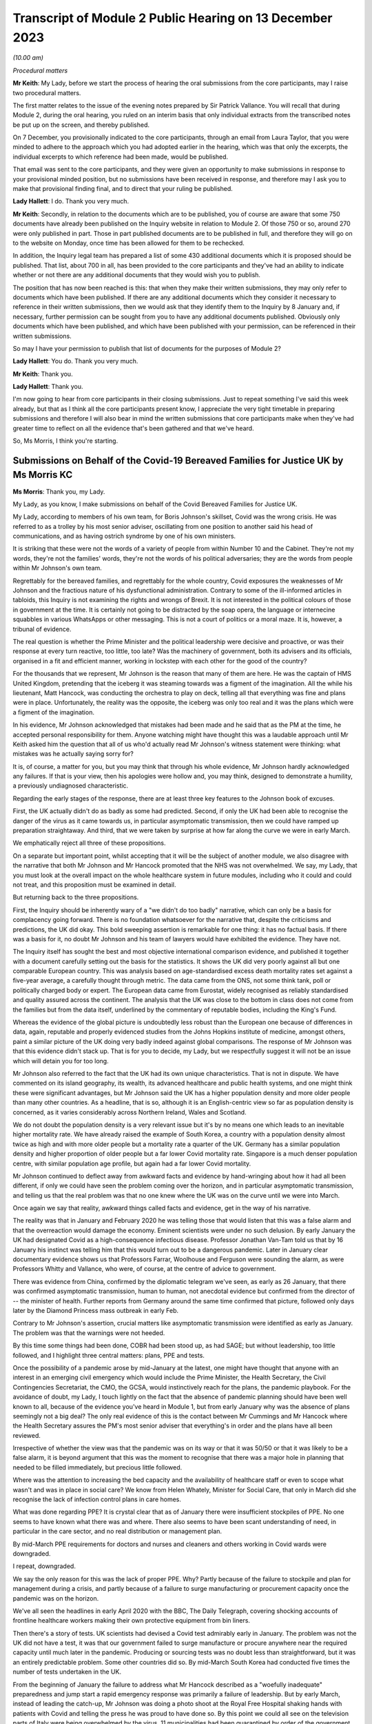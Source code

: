 Transcript of Module 2 Public Hearing on 13 December 2023
=========================================================

*(10.00 am)*

*Procedural matters*

**Mr Keith**: My Lady, before we start the process of hearing the oral submissions from the core participants, may I raise two procedural matters.

The first matter relates to the issue of the evening notes prepared by Sir Patrick Vallance. You will recall that during Module 2, during the oral hearing, you ruled on an interim basis that only individual extracts from the transcribed notes be put up on the screen, and thereby published.

On 7 December, you provisionally indicated to the core participants, through an email from Laura Taylor, that you were minded to adhere to the approach which you had adopted earlier in the hearing, which was that only the excerpts, the individual excerpts to which reference had been made, would be published.

That email was sent to the core participants, and they were given an opportunity to make submissions in response to your provisional minded position, but no submissions have been received in response, and therefore may I ask you to make that provisional finding final, and to direct that your ruling be published.

**Lady Hallett**: I do. Thank you very much.

**Mr Keith**: Secondly, in relation to the documents which are to be published, you of course are aware that some 750 documents have already been published on the Inquiry website in relation to Module 2. Of those 750 or so, around 270 were only published in part. Those in part published documents are to be published in full, and therefore they will go on to the website on Monday, once time has been allowed for them to be rechecked.

In addition, the Inquiry legal team has prepared a list of some 430 additional documents which it is proposed should be published. That list, about 700 in all, has been provided to the core participants and they've had an ability to indicate whether or not there are any additional documents that they would wish you to publish.

The position that has now been reached is this: that when they make their written submissions, they may only refer to documents which have been published. If there are any additional documents which they consider it necessary to reference in their written submissions, then we would ask that they identify them to the Inquiry by 8 January and, if necessary, further permission can be sought from you to have any additional documents published. Obviously only documents which have been published, and which have been published with your permission, can be referenced in their written submissions.

So may I have your permission to publish that list of documents for the purposes of Module 2?

**Lady Hallett**: You do. Thank you very much.

**Mr Keith**: Thank you.

**Lady Hallett**: Thank you.

I'm now going to hear from core participants in their closing submissions. Just to repeat something I've said this week already, but that as I think all the core participants present know, I appreciate the very tight timetable in preparing submissions and therefore I will also bear in mind the written submissions that core participants make when they've had greater time to reflect on all the evidence that's been gathered and that we've heard.

So, Ms Morris, I think you're starting.

Submissions on Behalf of the Covid-19 Bereaved Families for Justice UK by Ms Morris KC
--------------------------------------------------------------------------------------

**Ms Morris**: Thank you, my Lady.

My Lady, as you know, I make submissions on behalf of the Covid Bereaved Families for Justice UK.

My Lady, according to members of his own team, for Boris Johnson's skillset, Covid was the wrong crisis. He was referred to as a trolley by his most senior adviser, oscillating from one position to another said his head of communications, and as having ostrich syndrome by one of his own ministers.

It is striking that these were not the words of a variety of people from within Number 10 and the Cabinet. They're not my words, they're not the families' words, they're not the words of his political adversaries; they are the words from people within Mr Johnson's own team.

Regrettably for the bereaved families, and regrettably for the whole country, Covid exposures the weaknesses of Mr Johnson and the fractious nature of his dysfunctional administration. Contrary to some of the ill-informed articles in tabloids, this Inquiry is not examining the rights and wrongs of Brexit. It is not interested in the political colours of those in government at the time. It is certainly not going to be distracted by the soap opera, the language or internecine squabbles in various WhatsApps or other messaging. This is not a court of politics or a moral maze. It is, however, a tribunal of evidence.

The real question is whether the Prime Minister and the political leadership were decisive and proactive, or was their response at every turn reactive, too little, too late? Was the machinery of government, both its advisers and its officials, organised in a fit and efficient manner, working in lockstep with each other for the good of the country?

For the thousands that we represent, Mr Johnson is the reason that many of them are here. He was the captain of HMS United Kingdom, pretending that the iceberg it was steaming towards was a figment of the imagination. All the while his lieutenant, Matt Hancock, was conducting the orchestra to play on deck, telling all that everything was fine and plans were in place. Unfortunately, the reality was the opposite, the iceberg was only too real and it was the plans which were a figment of the imagination.

In his evidence, Mr Johnson acknowledged that mistakes had been made and he said that as the PM at the time, he accepted personal responsibility for them. Anyone watching might have thought this was a laudable approach until Mr Keith asked him the question that all of us who'd actually read Mr Johnson's witness statement were thinking: what mistakes was he actually saying sorry for?

It is, of course, a matter for you, but you may think that through his whole evidence, Mr Johnson hardly acknowledged any failures. If that is your view, then his apologies were hollow and, you may think, designed to demonstrate a humility, a previously undiagnosed characteristic.

Regarding the early stages of the response, there are at least three key features to the Johnson book of excuses.

First, the UK actually didn't do as badly as some had predicted. Second, if only the UK had been able to recognise the danger of the virus as it came towards us, in particular asymptomatic transmission, then we could have ramped up preparation straightaway. And third, that we were taken by surprise at how far along the curve we were in early March.

We emphatically reject all three of these propositions.

On a separate but important point, whilst accepting that it will be the subject of another module, we also disagree with the narrative that both Mr Johnson and Mr Hancock promoted that the NHS was not overwhelmed. We say, my Lady, that you must look at the overall impact on the whole healthcare system in future modules, including who it could and could not treat, and this proposition must be examined in detail.

But returning back to the three propositions.

First, the Inquiry should be inherently wary of a "we didn't do too badly" narrative, which can only be a basis for complacency going forward. There is no foundation whatsoever for the narrative that, despite the criticisms and predictions, the UK did okay. This bold sweeping assertion is remarkable for one thing: it has no factual basis. If there was a basis for it, no doubt Mr Johnson and his team of lawyers would have exhibited the evidence. They have not.

The Inquiry itself has sought the best and most objective international comparison evidence, and published it together with a document carefully setting out the basis for the statistics. It shows the UK did very poorly against all but one comparable European country. This was analysis based on age-standardised excess death mortality rates set against a five-year average, a carefully thought through metric. The data came from the ONS, not some think tank, poll or politically charged body or expert. The European data came from Eurostat, widely recognised as reliably standardised and quality assured across the continent. The analysis that the UK was close to the bottom in class does not come from the families but from the data itself, underlined by the commentary of reputable bodies, including the King's Fund.

Whereas the evidence of the global picture is undoubtedly less robust than the European one because of differences in data, again, reputable and properly evidenced studies from the Johns Hopkins institute of medicine, amongst others, paint a similar picture of the UK doing very badly indeed against global comparisons. The response of Mr Johnson was that this evidence didn't stack up. That is for you to decide, my Lady, but we respectfully suggest it will not be an issue which will detain you for too long.

Mr Johnson also referred to the fact that the UK had its own unique characteristics. That is not in dispute. We have commented on its island geography, its wealth, its advanced healthcare and public health systems, and one might think these were significant advantages, but Mr Johnson said the UK has a higher population density and more older people than many other countries. As a headline, that is so, although it is an English-centric view so far as population density is concerned, as it varies considerably across Northern Ireland, Wales and Scotland.

We do not doubt the population density is a very relevant issue but it's by no means one which leads to an inevitable higher mortality rate. We have already raised the example of South Korea, a country with a population density almost twice as high and with more older people but a mortality rate a quarter of the UK. Germany has a similar population density and higher proportion of older people but a far lower Covid mortality rate. Singapore is a much denser population centre, with similar population age profile, but again had a far lower Covid mortality.

Mr Johnson continued to deflect away from awkward facts and evidence by hand-wringing about how it had all been different, if only we could have seen the problem coming over the horizon, and in particular asymptomatic transmission, and telling us that the real problem was that no one knew where the UK was on the curve until we were into March.

Once again we say that reality, awkward things called facts and evidence, get in the way of his narrative.

The reality was that in January and February 2020 he was telling those that would listen that this was a false alarm and that the overreaction would damage the economy. Eminent scientists were under no such delusion. By early January the UK had designated Covid as a high-consequence infectious disease. Professor Jonathan Van-Tam told us that by 16 January his instinct was telling him that this would turn out to be a dangerous pandemic. Later in January clear documentary evidence shows us that Professors Farrar, Woolhouse and Ferguson were sounding the alarm, as were Professors Whitty and Vallance, who were, of course, at the centre of advice to government.

There was evidence from China, confirmed by the diplomatic telegram we've seen, as early as 26 January, that there was confirmed asymptomatic transmission, human to human, not anecdotal evidence but confirmed from the director of -- the minister of health. Further reports from Germany around the same time confirmed that picture, followed only days later by the Diamond Princess mass outbreak in early Feb.

Contrary to Mr Johnson's assertion, crucial matters like asymptomatic transmission were identified as early as January. The problem was that the warnings were not heeded.

By this time some things had been done, COBR had been stood up, as had SAGE; but without leadership, too little followed, and I highlight three central matters: plans, PPE and tests.

Once the possibility of a pandemic arose by mid-January at the latest, one might have thought that anyone with an interest in an emerging civil emergency which would include the Prime Minister, the Health Secretary, the Civil Contingencies Secretariat, the CMO, the GCSA, would instinctively reach for the plans, the pandemic playbook. For the avoidance of doubt, my Lady, I touch lightly on the fact that the absence of pandemic planning should have been well known to all, because of the evidence you've heard in Module 1, but from early January why was the absence of plans seemingly not a big deal? The only real evidence of this is the contact between Mr Cummings and Mr Hancock where the Health Secretary assures the PM's most senior adviser that everything's in order and the plans have all been reviewed.

Irrespective of whether the view was that the pandemic was on its way or that it was 50/50 or that it was likely to be a false alarm, it is beyond argument that this was the moment to recognise that there was a major hole in planning that needed to be filled immediately, but precious little followed.

Where was the attention to increasing the bed capacity and the availability of healthcare staff or even to scope what wasn't and was in place in social care? We know from Helen Whately, Minister for Social Care, that only in March did she recognise the lack of infection control plans in care homes.

What was done regarding PPE? It is crystal clear that as of January there were insufficient stockpiles of PPE. No one seems to have known what there was and where. There also seems to have been scant understanding of need, in particular in the care sector, and no real distribution or management plan.

By mid-March PPE requirements for doctors and nurses and cleaners and others working in Covid wards were downgraded.

I repeat, downgraded.

We say the only reason for this was the lack of proper PPE. Why? Partly because of the failure to stockpile and plan for management during a crisis, and partly because of a failure to surge manufacturing or procurement capacity once the pandemic was on the horizon.

We've all seen the headlines in early April 2020 with the BBC, The Daily Telegraph, covering shocking accounts of frontline healthcare workers making their own protective equipment from bin liners.

Then there's a story of tests. UK scientists had devised a Covid test admirably early in January. The problem was not the UK did not have a test, it was that our government failed to surge manufacture or procure anywhere near the required capacity until much later in the pandemic. Producing or sourcing tests was no doubt less than straightforward, but it was an entirely predictable problem. Some other countries did so. By mid-March South Korea had conducted five times the number of tests undertaken in the UK.

From the beginning of January the failure to address what Mr Hancock described as a "woefully inadequate" preparedness and jump start a rapid emergency response was primarily a failure of leadership. But by early March, instead of leading the catch-up, Mr Johnson was doing a photo shoot at the Royal Free Hospital shaking hands with patients with Covid and telling the press he was proud to have done so. By this point we could all see on the television parts of Italy were being overwhelmed by the virus, 11 municipalities had been quarantined by order of the government on 23 February, yet our government floundered: already out of date action plans but little meaningful action. Mr Johnson's point that the UK was taken by surprise by how far along the curve we were by early March has to be seen against that background.

Without testing capacity it was always going to be difficult to understand where things were, but the rapid take-off of exponential growth was not an unknown, far from it. The PM did not need his advisers to explain exponential growth, he did not need to understand graphs, he just needed to turn the television on.

And so we reach the first lockdown, 23 March. There seems to be almost unanimity amongst witnesses that the first lockdown could not have been avoided. Equally, it should have been sooner. Mr Hancock says the beginning of March, Patrick Vallance said the lockdown was at least a week too late. So the message, we say, is clear: it should have been earlier and harder.

I say unanimity amongst witnesses because it will not have escaped your attention, my Lady, that there have been a number of tabloid articles and questions by some politicians and other commentators as to whether lockdowns were necessary at all. Apparently they were anathema to some Halcyon days of British libertarian values and the cost was too high.

We have no doubt that you'll have no hesitation in following the evidence and tuning out from the background noise outside of these walls. Where evidence has questioned the need for or the efficiency of lockdowns, it has been carefully dealt with. You'll recall the dismantling of the Great Barrington Declaration hypothesis by Professor Whitty, the idea that the vulnerable could be shielded whilst the rest of us got on with life as normal. Quite how the vulnerable were to be defined and identified was the first problem but shielding them whilst the virus circulated amongst the rest of the population would have been impossible.

There is nothing antilibertarian about temporary emergency public health measures to save lives, any more than there is anything authoritarian about the binding legal requirement on the state to do everything reasonably possible to protect life pursuant to Article 2 of the European Convention of Human Rights. Sorry to disappoint those who would cast lockdowns as part of a culture war, but the Human Rights Act and English common law are both agreed on this.

The point about earlier and harder lockdowns is that they hit the curve at a lower point. It is quicker and easier to flatten the curve before it is out of control. Quicker and easier means less economic damage, less damage to our children, less risk for those escaping domestic violence, less mental health impact, less disproportionate impact on ethnic minority communities, the disabled and the most economically disadvantaged.

The fallacy of the lockdown argument is that there is some balance to be struck between public health damage and the economy and other societal damage. Protecting lives protected the economy and minimised other societal damage. Protecting the economy required decisive, swift action, not standing back. Protecting the economy goes hand in hand with a healthy workforce, and that requires first rate health services with resilience when there is an emergency.

I've raised the background noise of ideological commentaries outside the Inquiry because it's been upsetting to those I represent and needed to be addressed as such, however it links to my next point. No one considered lockdown a cure and any informed person would know that a further wave or waves would follow. What came after any lockdown was therefore crucial. At some point the curve would be lowered to a point where it was proportionate to ease restrictions. Decisions would be taken to ease back some of the semblance of normality whilst careful monitoring and ongoing measures would be needed to keep the curve low. Escalation of measures was a probability if not a certainty.

What in fact happened was further dither and delay, disconnected from the science, and with the PM and his administration still looking over their shoulders to the ideological doubters. Having suggested that they first followed the science with respect to measures up and including the first lockdown, Mr Johnson and Mr Sunak then embarked on Eat Out to Help Out.

Having successfully, if belatedly, reduced the infection rate, this policy provided state subsidies for people to gather for long periods and in closed spaces. Despite the assertion from Mr Johnson that it had been considered and advanced by Professors Whitty and Vallance, that was plainly not the case. Again, there was almost unanimity that Eat Out to Help Out was a terrible idea and one which witness after witness would have counselled against, if only they'd been asked.

Although it's difficult to evidence the effect of Eat Out to Help Out, Patrick Vallance was able to say that it must have increased infection rates and highly likely to have increased the number of deaths.

It is clear from the documents that the government realised just how much worse the figures were getting over the summer. You'll remember that Patrick Vallance diary entry where he recalls Mr Johnson lamenting that things were getting back to the "grim" days of March, recognising that things had to be done, recognising and exclaiming in colourful terms that he was going to have to go against a certain section of the media. It might be thought that this was the sort of decisive leadership that had been absent so far. That was 11 September.

Ten days later, SAGE 58 recommended a circuit-breaker as part of a connected package of measures to reverse the exponential rise in cases. But the dynamic realisation of 11 September had evaporated by then. The science was not followed. Instead, the government embarked upon a series of tiering measures which were doomed to fail and did so.

What was most striking about the tiers system was that the government did not seek advice from SAGE or anyone else about it. What this demonstrates, my Lady, is that even in a face of the realisation of the dire situation developing over summer 2020, Mr Johnson and his government floundered in the face of ideological opposition and ignored scientific advice. The result was a colossal loss of life in a second wave and a longer and more damaging second lockdown.

I want to pick up on three more threads: following the science; the failure to mitigate foreseeable disproportionate impacts; and governance. There is also a common golden thread, a lack of proper systems in place, crucial for when the next storm gathers.

On the evidence, it is clear that an eclectic mix of eminent and concerned scientists were raising the alarm as the pandemic emerged. It is equally clear that many eminent scientists came together as volunteers in the pop-up committee that was SAGE and did their level best. This is not an attack on any of the scientists. We are well equipped with eminent experts in all four corners of the United Kingdom; what was missing was their organisation.

In Module 1 we've asked to you conclude and recommend that the UK should have a standing scientific committee on pandemics; not an original idea as the Scottish Government already has one set up. A standing committee would bring together relevant scientific minds in peacetime. It would be able to spot existing major lacunae, such as the fact that there wasn't any pandemic plan, such as a lack of resilience in the health and social care sector, and no excess bed capacity and hence no ability to meet a public health emergency.

A standing committee would be able to gather learning from other parts of the world about their experiences of other diseases. It would be able to advise on what was needed for surge manufacturing, sourcing of tests, lab analysis and PPE. It would be able to gather advance thinking on NPIs, their efficacy and how they might work together in different scenarios. Instead what we had was a pop-up, a standing start a month into the emergency. How is that the best use of our expertise?

Without the joined-up learning that a standing committee would bring, incredible responsibility is placed upon key advisers close to government, and no doubt pressure is placed upon them. Professor Whitty accepts that asymptomatic transmission was known from early on, but there were doubts as to its impact. He thought border controls and screening generally did not work, and stopping mass gatherings would not make of difference. And above all he advised not to take policy decisions too early in case there was behavioural fatigue.

Would a dedicated standing committee have taken such a cautious approach or would it have taken asymptomatic transmission as a red flag until or unless it was proven less forceable? Would it have counselled hesitation or would it have urged to go early and go hard on NPIs because it would have had the learning to understand that imperative before the exponential explosion rendered them less effective? Would it have taken a nuanced approach to implementing border measures and restricting mass gatherings, as did other countries who achieved more successful outcomes, rather than serially rejecting them as ineffective? Would a standing committee have pushed hard in peacetime, and indeed at the start of the emergency, for testing capacity and for a fully functioning TTI scheme? We think so.

The lack of testing capacity meant that Professor Whitty and others were flying blind on where we were on the curve. Without resilience and tests, scientists had to go along with discharging thousands of older people from hospitals to the care sector without proper infection control. Without PPE our brave care workers and key workers, including doctors, nurses and cleaners, were left shamefully unprotected. Did the lack of PPE influence scientists to downgrade Covid in mid-March from an HCID so that doctors and others could be asked to use paper masks on Covid wards rather than respirators? How else can one explain the fact that in the eye of storm, as the infection rate exploded in mid-March, the fifth worst pandemic in history, ranked by order of human deaths, was now not considered a high-consequence disease.

We are not criticising the scientists here. What was absent was not expertise but organised standing learning and evidenced contingency measures to respond to various pandemic characteristics.

The Inquiry has heard a great deal of expert evidence regarding disproportionate impact and structural discrimination of various kinds. All diseases affect people with different characteristics differently. It is obvious that this would be the case with a pathogen such as Covid. Some of those differences will not be apparent until the path of the disease is observed. However, many disproportionate impacts are predictable to a significant degree and therefore foreseeable.

The devastating and disproportionate effect of Covid on people living with various disabilities, including learning difficulties, autism and Down's, for example, was entirely foreseeable. Disproportionate impact on various black and ethnic minority communities was predictable too, but the evidence shows that little or no thinking was given to these issues until data became available quite late in the pandemic. Why was the Ethnicity Subgroup of SAGE not formed until late August 2020? Why was no apparent consideration given to the provision of racially, culturally or gender-appropriate PPE? Was it not obvious that structural issues meant that key frontline workforces are disproportionate numbers from particular ethnic groups and that needed to be addressed ahead of time?

What was particularly upsetting for our families was evidence from an Equalities minister, Kemi Badenoch, who seemed to both minimise structural race issues but also suggest that addressing disproportionate impact was unlawful under the legislation.

To remind you of just two pieces was her evidence, Ms Badenoch suggested that the evidence has shown that being an ethnic minority was not the cause of being disproportionately impacted, it correlated with what the causes were, the comorbidities. That was absolutely not the evidence. Disproportionate impact was related to structural issues such as the fact that black and ethnic minority workers make up a huge proportion of the health service and care sectors and transport and the gig economy, all high-risk.

Later, Ms Badenoch chose an example of Pakistani taxi drivers and that it would be wrong to provide measures aimed at alleviating their risks because there were also white drivers and targeted measures were unlawful, she said. No one was suggesting that black workers should be favoured over white workers, but measures aimed at addressing disproportionate impact are plainly not favouring persons of one background over another. And equally plainly, they were not unlawful in the way suggested.

The failure to address disproportionate impacts was, in our submission, itself an aspect of structural discrimination and the views of an Equalities minister appears to triumph ideology over reality and the law.

My Lady, in terms of governance, the evidence exposed the shortcomings of the workings of central government. Below the ministerial level we have seen the interface of the political officials and civil servants. In many, perhaps most, administrations this may work perfectly well, with clear demarcation of roles and due deference between them. However, we have witnessed what happens when that is absent, with an avowed disrupter brought into the centre.

He who Mr Johnson could not bring himself to name in evidence was given almost unfettered power and used it -- or, more accurately, misused it. Undeniably, Dominic Cummings and others around him were allowed to create a toxic atmosphere, white and male, which scared off competent others and created a dysfunctionality we have seen through countless messages stirring up internecine conflict. Add to that a culture of indifference to abiding by their own regulations, and the evidence exposes the Johnson administration to have been rotten to its core.

How to put that right is another matter. Professionalising a system of SpAds and political appointees is more difficult still, as it performs part of the democratic remit of governance. But there are potential measures which the Inquiry may consider, such as a transparent system of reviewing diversity and culture at the heart of government, which may be appropriate going forward.

My Lady, you will know that I have made it through this short submission without reference to the detail of the messaging or the language. Ingenious devices have been advanced by many as to why the Inquiry should take a circumspect view of WhatsApps and emails and late night notes. Whilst accepting that they have a different status to formal meeting minutes, we reject all attempts to diminish their importance. This evidence is not ephemeral, as has been suggested. Sounding off some of them might be. More brutal due to the brevity of WhatsApp character limit, maybe. But these are generally invaluable contemporaneous evidence which every forensic process seeks.

My Lady, if the failings of Mr Johnson, Mr Sunak, Mr Hancock, Mr Cummings and others are laid bare by their own unguarded comments, they have only themselves to blame.

Those are my submissions.

**Lady Hallett**: Thank you very much indeed, Ms Morris.

Ms Campbell.

Submissions on Behalf of Northern Ireland Covid-19 Bereaved Families for Justice by Ms Campbell KC
--------------------------------------------------------------------------------------------------

**Ms Campbell**: The most important duty of government is to protect human life, so said the former Prime Minister to you in his evidence. At the end of this module, my Lady, our clients reasonably challenge the contention that firstly this principle remained at the heart of all government decision-making and, secondly, that enough was done.

You know that those we represent are concerned that the devolved issues in general and Northern Ireland in particular were a mere afterthought on the part of the UK Government. In our oral opening submissions we said that this was significant, as it meant that Northern Ireland did not have a voice in decisions that were of fundamental importance to us. We noted that this was crucial in assessing the extent to which Northern Ireland was hindered in its ability to reach informed decisions, either despite or because of the reliance on the UK Government response.

In this context, it may in fact be the evidence that you haven't heard which speaks the loudest. It is striking that in relation to the big decisions or when considering essential matters for a response, not only were Northern Ireland decision-makers not in the room, but there is no evidence before you of any consideration of the people of Northern Ireland and the context of the north of Ireland in the decisions that were made.

By way of example, there was no Northern Ireland representative on SAGE at a crucial early stage of the pandemic. You know that, and you've heard it before. The evidence now tells us that scientists from the devolved administrations were only routinely invited from early March, however we also know that there's no evidence of any Northern Irish participation on SAGE until 28 March, or, according to one witness, until early April.

That in itself is a disconnect that requires an explanation, and it may be that you're able to gather further explanation in the course of Module 2C, but one thing does seem clear: there was a remarkable lack of curiosity on SAGE or in the UK Government about why no scientists from the north of Ireland had turned up, had taken up the invitation. There is no query about where the north of Ireland representative was, noting the importance of the decisions for the jurisdiction, and the need for their input, nor did anyone in the UK Government receiving SAGE minutes query why there was no attendance from a scientist from Northern Ireland. There is no concern expressed that scientists from the devolved administrations may add value by identifying important local distinctions which require consideration. There's just silence on this issue.

And of course this was during the period when there were crucial decisions being considered by SAGE that would, at least in part, determine the course of the pandemic response. Advice about whether to take measures at borders, advice about mass gatherings, identification of limited capacity for test and trace. We are told by Professor Sir Chris Whitty and others that the lack of a Northern Irish participant was unfortunate because, when a representative from the devolved administration did attend, this benefitted discussions.

But the very lack of consideration of why there was no one in attendance during this critical period is striking. It just doesn't seem to have entered anyone's thinking, and in any event, there's no mention of any consideration before you in this module.

That absence was significant. The silence speaks volumes. At this crucial part of the pandemic, SAGE, like the UK Government, was taking what appeared to be a particularly Anglo-centric approach. You've heard, for example, about how the warning bells were sounded in the UK Government about failures in test and trace. By mid-February SAGE had identified that capacity for community testing would run out in two to four weeks, and that is in fact what happened. But perhaps more significantly for those that we represent, what you have not seen or heard is anyone identifying that at that time, despite having a significantly lower prevalence of the virus at that stage in the north, Northern Ireland did not even have a full test and trace system in operation. They had a pilot scheme. There's no expression of concern about this, or even mention of it in the early SAGE minutes. There's no evidence of any questions being directed to SAGE by UK Government politicians, by the territorial offices, by civil servants or political advisers, asking whether the position on testing was the same for all the devolved administrations. You heard no testimony for any witness who said "This was a matter of concern to me, I raised it at the highest or indeed at any level". Again, it didn't enter consideration.

Similarly, with respect to NPIs, modelling informed decisions taken and measures implemented. However, it's not clear that there was any modelling done on behalf of the north of Ireland during the pandemic, certainly not on the evidence that you've heard so far. Professor Medley, the co-chair of SPI-M-O, stated to you in evidence:

"The nation I didn't really have [any] involvement with at all is Northern Ireland. I think right at the beginning or early in the epidemic it had been suggested that I had a call with the Chief Medical Officer for Northern Ireland, but that I don't think ever transpired. So, yeah ... I'm not very proud of that, it didn't happen.

"... I didn't have sight of what Northern Ireland were doing in terms of modelling."

These omissions and this failure to consider devolved issues at all is significant. This Inquiry is concerned with the response of the UK Government at this stage, and one purpose is to ensure that any mistakes made may be avoided in future. In one sense, it may be that the process rather than the outcome is the most significant in order to achieve that goal. It can be accepted, of course, that for an unprecedented and deadly pandemic even for those acting in good faith and professionally, mistakes can be made. What is more important is that processes are adopted that can minimise the scope for such mistakes. As you know, this is reflected, for example, in the requirements of Article 2 of the European Convention of Human Rights, protecting the right to life, which, as you well know, imposes an obligation of means, not an obligation of results. What is important is that the mechanisms which protect life are in place. For Northern Ireland, during a pandemic of this nature, we submit that this should have meant that decision-making structures were adopted and adapted to take into account and place value on the views of our local representatives, locally elected leaders, to ensure that their concerns could be factored into UK decision-making to ensure that they were properly engaged in a process of consultation and not simply dictated to.

As with SAGE, concerns about the approach of the UK Government arise. You've heard that there was a lack of central government engagement with the devolved administrations, and you know about the move from COBR to the 8.15 meetings, the recommendation of the use of the Joint Ministerial Committee and the fact that no JMCs in fact took place within a relevant period. You know about the communications via Mr Gove. Denying that there were failures in communications, Mr Gove termed it a diminution of contact. In one sense the title matters little. This was an unprecedented pandemic. There was a need for co-ordination across all administrations and the involvement of DA leaders in decisions with relevance to their electorate. Far from a halt or diminution in contact, there should have been a maintenance or increase in regular and systemic and meaningful contact at the highest levels, and the involvement of the DA leaders in decision-making.

This approach was particularly concerning as it appears this lack of engagement was not taken for any public health reason, or any desire to ensure that the best response was taken to the pandemic for the citizens of the devolved nations; rather, the motivation appears to have been starkly political, or, worse still, personal. This was apparent from the read-out of a meeting between the territorial offices and the Chancellor of the Duchy of Lancaster. The Secretary of State Northern Ireland read-out of that call identified a number of reasons why the Secretary of State and his equivalent in Wales and Scotland did not think a weekly meeting with the DAs was necessary. The concern is more about political handling than pandemic response. It is in fact striking from that read-out that there are no concerns identified about the lack of an NI test and trace system, about the legitimate need to look to the south of Ireland's pandemic response, or indeed about any substantive issue in relation to Northern Ireland's pandemic response. The concerns are purely political. The goal is control.

A further justification advanced by the Westminster government for seeking to limit the involvement of the DAs in decision-making is leaks. It's not in fact clear whether this was the case in practice, but even if there were leaks, the question arises: who do leaks pose a problem for? Is this properly a public health reason to exclude those with local knowledge from the decision-making process in a pandemic? Surely, my Lady, not.

The exclusion of the DAs from decision-making for fear of apparent leaks amounts to a prioritisation of political optics over public health considerations and the real need to protect the lives of the citizens in particular of Northern Ireland.

You heard about mixed messaging. Lord Lister, a key adviser to the then Prime Minister, was asked by your counsel what the issues was with Scotland adopting a different approach, as of course they were entitled to do. He identified that one concern was that mixed messages were causing confusion. When pressed, he identified that:

"... there was a strong view from the media side at Number 10 ... that you had to have one simple message that goes to everybody."

We note that this strong view did not emanate from the CSA, the CMO, SAGE or even SPI-B. Rather, the media side at Number 10. That suggests that this was not a decision based on the welfare of the citizens of devolved regions, it was, rather, a political issue. That is a problem in itself.

However, there's a more fundamental problem with that answer and the reasoning underpinning it for those we represent. This was expressed to you very clearly by Catriona Myles in her evidence to you when she said:

"... there's no denying [it] -- [it] doesn't matter what political persuasion you are, we share an island with the Republic of Ireland and ... rules and legislation set out in Westminster didn't really allow for the fact that we had a land border ... that [means] that in some cases ... for example, the Derry and Donegal border, you could have a house on one side of a fence having to abide by one set of rules and legislations and yet the neighbours on the other side of that fence had a completely different set of rules. And then ... you had people that were moving through the two different regions for work purposes, social purposes, et cetera. It got so confusing at times for people, it was very hard for normal people to work out if they were abiding by the rules, [and] which rules they were abiding by."

My Lady, you may reasonably conclude that a one size fits all solution dictated by Westminster to the DAs does not work. In the context of the north of Ireland in particular, this should have been obvious to and factored into Westminster decision-making. In fact, the evidence before you suggests that this basic reality is still today not appreciated by those in power in Westminster.

And of course it's not just ordinary people who were aware of this reality of life in Northern Ireland. This is not just a post hoc concern raised by those we represent. Dr Michael McBride, the Northern Ireland CMO, messaged Chris Whitty, and indeed all of the devolved CMOs on 10 March 2020, to emphasise that what was important to him was not only a UK-wide agreement on time, but also north-south consistency of the island of Ireland. Our concern is that there is no evidence of any significant step taken by those in central government to address this concern, no evidence before you in oral or written testimony. It's not just an afterthought. It doesn't appear to have received significant thought at all.

One demonstration of that is that no more than ten days after that message from Dr McBride to his fellow CMOs, you have evidence that on 20 March 2020, in a phone call between Simon Coveney, the Irish Tánaiste, and the Foreign Secretary, Mr Coveney suggested holding a British-Irish intergovernmental conference involving all administrations, which would be important to ensure that not only north-south issues were discussed but also east-west issues, that five-nation two-island approach that you heard of in Module 1. The Foreign Secretary agreed with Mr Coveney and suggested that it would be chaired by himself or the CDL and said that it was a good idea. Despite this there was no such conference held that month, in March 2020, or the following month or indeed throughout 2020. In fact there is no evidence of whether this received further consideration at all within Westminster beyond the initial acknowledgement that it was a good idea.

Again, the absence of evidence is telling.

My Lady, you have heard with particular reference to Scotland about concerns in Westminster that the DAs would introduce measures sooner than the UK central government or ease restrictions later than central government, purely, it's suggested, for the sake of being different. When that justification is scrutinised, it's apparent that the objections of Westminster were again political.

This is perhaps best exemplified in the witness statement of Boris Johnson. The complaint that he chose to give prominence to, in that no doubt carefully crafted statement which we only received in August 2023, was that Scotland announced limitations on mass gatherings before the UK central government introduced their own restrictions. What is striking about this being used as the most prominent complaint about divergence is that everyone now seems to accept that one aspect of the UK response which should have differed is that limitations on mass gatherings should have been introduced earlier. That is now the position of Sir Chris Whitty, Sir Patrick Vallance, and even Boris Johnson, who, when asked by your counsel whether mass gatherings should have been stopped before the Cheltenham Races or the Liverpool-Atlético Madrid match, he said:

"... with hindsight ... we should perhaps have done that, and I agree with you."

So Mr Johnson's criticism of the Scottish administration is that they sought to impose a public health measure earlier than the United Kingdom Government in circumstances where he now accepts that this step should have been taken earlier and where expert evidence suggests that earlier action saves lives. Criticism of the Scottish administration's decision is not, therefore, consistent with public health concern for the people of Scotland or any of the devolved nations.

Even apart from that example, in the evidence before you, there is no criticism of any divergent step taken by any DA on the basis that it resulted or was likely to result in a worse outcome for their citizens or that it failed to sufficiently protect lives. Not a single line of a witness statement or sentence of oral testimony identifies that as an issue. Those who identified divergence as a problem were concerned with the concept of divergence itself. The concern was political, not protective.

We cite the example of mass gatherings not because it's the most important decision for pandemic response, although it was important and it does have particular consideration for Northern Ireland, to which we will return in our written submissions, but because considering how these decisions were made and why divergence has been so criticised strongly points away from any recommendation being made by this Inquiry that there should have been a single UK approach dictated by central government to the devolved administrations crafted without the benefit of local expertise, implemented without taking into account local distinctions, or indeed the scientific reality including that which existed by the physical separation of the island of Ireland.

Michael Gove agreed in his oral evidence that there were bound to be differences between the DAs and central government in terms of a common approach, and that thoughts to the contrary were unrealistic. We agree, and we suggest that this Inquiry should also agree.

It is perhaps this reality which has caused such difficulty for those who advocate the single UK approach as they struggle to square what is essentially a political view with the geographic and scientific reality. In what could be considered remarkable but at the same time unsurprising, this seems to have resulted in Mr Johnson in his evidence to the Inquiry flip-flopping on what is the best approach to govern relationships between central government and the devolved nations. In his statement -- as I say, signed only in August -- he decidedly advocates the use of a pan-UK Civil Contingencies Act so as to "bind the [UK] together". In his oral evidence he vacillated, offering to Mr Keith:

"... I've got an open mind. I see a lot of my colleagues are against the Civil Contingencies Act. I'm happy to defer to them on that point."

Under questioning on behalf of those whom we represent, Mr Johnson appeared to accept the force in the view that the pandemic response must allow for regional flexibility and divergence, taking into account that Northern Ireland forms part of a separate epidemiological unit, though adding that, with respect to the DAs, the more unified we can be the better.

It seems that my Lady has an example of Mr Johnson flip-flopping in real time, taking one position in his witness statement provided in August, changing his mind under questions from Mr Keith, and finally reaching a position that is not quite clear.

We don't identify this to make any ad hominem attack. The significant point is that it again suggests a lack of proper consideration of how the desire for a consistent UK message delivered by central government is compatible with scientific reality and the fact that different approaches may be necessary in different jurisdictions, a reality that Mr Johnson also appeared to accept.

That conclusion finds further reinforcement from his explanation of why he opposed regular meetings with the DA ministers. In his witness statement he asserted decisively that this would be "optically wrong", it was a deliberate decision because it would give the impression that "the UK were a kind of mini EU of four nations [as if] we were meeting as a 'council' in a federal structure".

It will be apparent to my Lady that this view is not based on the needs of citizens responding to an unprecedented pandemic, rather on political optics. We suggest that this focus was and remains misplaced. Mr Johnson continues in his statement:

"... some will say I should have simply made more of an effort, using all of my powers of persuasion, to get the DAs to stick to the UK line. I disagree."

However, with the characteristic flip-flopping, some call it "trolleying", of which you have heard, he volunteered to Mr Keith in evidence:

"If I had my time again, with hindsight, I think [this is] an area where I would have tried -- even though I was very pushed for time, I would have tried to spend more time with the DAs and really tried to bring them with me."

It's concerning for those that we represent that not only were decisions made in relation to devolved administrations for the wrong reasons in 2020 and 2021, over two years on Mr Johnson has yet to agree with himself about what the correct approach would have been, or should have been.

My Lady, briefly dealing with Partygate. The focus on optics also appears to have affected the government's response to the revelations of parties in Number 10. You heard the heartfelt testimony from Ms Myles, who described how her funny and articulate father would die alone in December 2020 while in Westminster there were Christmas parties.

You know that she and her family are not alone in that pain.

My Lady, you have heard the inadequacy of Mr Johnson's response to that evidence. It was unconvincingly suggested to you and to the public that he could not have stopped the parties, and that a single text message sent in December 2021 demonstrated that he had cared about breaches of the rules by his own administration. What is striking about that message is, again, the concern is optics:

"... we should have thought about how it would look ..."

There is no concern expressed for the relatives of those who died alone, in many cases confused, with enforced separation from their family, denied dignity in death while those making the rules engaged in bring your own booze parties, with suitcases full of purchased alcohol. Nor indeed is there any concern about the devastating impact it would have in public confidence in governance.

A word on hindsight before I conclude. There is an important point to be made about the significance of processes and factors that this Inquiry is considering. One concern for those that we represent is that for many of the big decisions, the evidence at the time identified that the approach was wrong or ill considered, but for some reason this was not properly identified or acted upon. We will return to this in more detail in our written submissions, but there are numerous examples to support that hindsight is no defence: TTI, mass gatherings, asymptomatic transmission, and the appreciation of what was happening in Italy in February and early March 2020.

Hindsight, my Lady, is no defence for the mistakes in relation to many of the key decisions in the pandemic. That is particularly, of course, the case for the second lockdown, when the administration seems to have invented time travel, given that they were making the same mistakes all over again.

We make these points not to criticise those decision-makers who were acting in good faith, but to dispel the notion that these decisions can only be considered flawed in hindsight. That is not supported by the evidence, and we respectfully suggest that this Inquiry should make clear in its findings that hindsight is no excuse and that foresight should have been present.

I'd like to finish, my Lady, with the words of Ms Myles. This Inquiry has an unenviable task and we feel a great responsibility to those we represent who are, as Ms Myles noted, "a group who never thought we would ... come together". She has made clear her concern, which is a shared concern for those we represent. She says:

"We have a shared loss. Unfortunately shared trauma.

"... it would be a travesty if what happened to us and our loved ones was allowed to happen again. So really, the main thing that we want from this Inquiry is accountability and reform.

"... we're not saying that everything went wrong, but we just want the truth -- the truth to be out there, and to know that if and when something like this hits our shores again ... that we will be better prepared, and that there will be nowhere for those in power to hide."

My Lady, we ask this Inquiry to hold and to heed those words until we have the opportunity to welcome you to Belfast in April next year.

Thank you.

**Lady Hallett**: Thank you very much, Ms Campbell.

Ms Mitchell. I was just looking to see whether it's time to take a break, but it's a bit early. Ms Mitchell.

Submissions on Behalf of Scottish Covid Bereaved by Ms Mitchell KC
------------------------------------------------------------------

**Ms Mitchell**: I appear as instructed by Aamer Anwar & Company on behalf of the Scottish Covid Bereaved.

In Module 1 we found out that the little pandemic planning that did exist was for the wrong pandemic. In this module, we found out that we'd a Prime Minister, the man ultimately responsible for all decision-making, described by those closest to him, saying his was the "wrong crisis for [Boris Johnson's] skillset". It would be difficult to understate the horror, the rage, the pain felt by the Scottish Covid Bereaved who had to listen to some evidence in this module. Between January and March 2020, the only advantage the UK had was time. This was squandered by the UK Government, as we all watched in real time the tsunami of the pandemic sweeping through Italy and the rest of Europe before reaching our shores. In that crucial period, the virus grew at an exponential rate. The UK Government failed to check there was any pandemic plan in place, failed to ensure testing capacity was available, failed to identify the likelihood and then the effect of asymptomatic transmission, failed to check whether there was sufficient PPE, failed to impose border restrictions, failed to understand the science they later claimed to be following, failed to lock down in time, failed to consider the disproportionate impact of the pandemic on the vulnerable, the disabled and on the black, Asian and minority ethnic communities, failed to recognise the specific impact on the health and social care sector.

Instead, the collective hamartia of this group was their groundless confidence that the UK would be okay despite every comparative example, particularly in Europe, pointing to the opposite outcome. The hubris of the UK Government left us defenceless by March 2020.

By Friday 13 March 2020, the horror that the civil service and politicians began to understand, what the scientists had known for many weeks but were seemingly unable to communicate or have understood, that the pandemic would rapidly overwhelm us and our beleaguered health services.

Far from dealing with a Churchillian leader, the politicians and civil servants, themselves involved in infighting and a toxic, misogynistic and macho working environment, found themselves managing a Prime Minister which meant repeatedly having to explain basic facts about the virus, not pushing things too heavily in case they pushed him the other direction, as we saw the evidence of the handshake, and he careered about so wildly that he was referred to as the trolley, agreeing with the last person who popped in to speak to him when he had been left unsupervised by his advisers.

Post facto suggestions that Hegelian decision-making was employed is laughable in the face of the evidence of the most senior civil servants in this country. The Cabinet was sidelined, COBR was a sham, Potemkin meetings, where decisions taken earlier were rubber stamped, the democratically appointed representatives from Scotland were excluded from meetings, blocked from meeting the Prime Minister for optical reasons but were then accused of playing politics. Scientific advice was dismissed in favour of the breezy optimism of the ill informed.

Our people faced the greatest threat since World War II, yet at the very time when we were all being urged to come together, the truth of the matter was that the UK Government was falling apart.

General apologies offered for failure suggest a humility not followed through in evidence by politicians. Many took repeated opportunities to explain what they thought they had done well, rather than actually answer questions.

Most of the evidence we have about what actually happened during the time has not come from minutes of meetings or documents created by public bodies, it's come from the WhatsApp messages of those in government and the contemporaneous notes made by, for example, Sir Patrick Vallance and those involved in the decision-making process. Evidence before this Inquiry has exposed the chaos, dysfunction and -- Boris Johnson's own words -- those at the heart of his government were engaged in a disgusting orgy of narcissism. A government incapable and unable to act when called upon to do its duty to protect its people.

From Friday 13 March there followed ten deadly days of delay before the decision to lock down was taken. During that period the virus was doubling every three days, and this Inquiry heard the shocking evidence of the then Health Secretary, Matt Hancock, who said that locking down three weeks earlier would have cut deaths in the first Covid wave by 90%.

As the pandemic continued, the toxic environment spread beyond the UK Government, the Scottish Government was accused of taking decisions for the sake of being different, rather than acknowledging the obvious fact that the Scottish Government was responsible for the health of its nation and that of Scotland. Most often cited examples of doing things differently for the sake of it were the cancelling of mass gatherings and the use of face masks in school. It was suggested at the time that the Scots were going soft on mass gatherings and wanting to make totemic decisions to shut them down. Evidence before the Inquiry confirms Boris Johnson's stance that he should have cancelled mass gatherings earlier.

In relation to the face mask policy, the World Health Organisation advice changed and in the days after the Scottish Government changed its policy, the UK Government some time later followed suit.

Boris Johnson suggested the most crucial tool in the pandemic was communication. Those within the UK Government repeatedly suggested that the First Minister speaking to the people of Scotland about the health of the nation was apt to cause confusion, yet it has plainly been shown by expert evidence, at a time when clarity of messaging was so critical a tool, potentially deadly confusion was caused by the UK Government who repeatedly failed to properly distinguish the pandemic health messages between the four countries of the United Kingdom, finding itself in public message unable to distinguish between the UK, England, this country, and Britain.

None of this is to say that the decisions taken by the Scottish Government were always correct. The Scottish bereaved look forward to the same robust scrutiny that has been applied to the UK Government being applied in Module 2A, which starts in January 2024.

According to the National Records of Scotland, as of June 2023, when this Inquiry began, there were 17,646 deaths in Scotland where Covid was mentioned on the death certificate. In the last three years, over a quarter of a million people have died from Covid in the UK. Each of those deaths not only represents an individual tragedy, but has affected the friends and family, the loved ones of each of those who died.

How does this Inquiry make recommendations in all the foregoing circumstances? May we suggest the words of the most senior and respected civil servants in the UK Government be considered.

Firstly, Helen MacNamara, who served as Deputy Cabinet Secretary in Cabinet Office during the first year of the pandemic. She said in evidence:

"I think that the important thing is ... how do you make sure that when anybody is in those sorts of situations again there are structures and systems that mitigate against what will happen to human beings in that situation."

Secondly, Simon Case, from whom this Inquiry has yet to hear, but whose WhatsApp messages disclosed what was said in relation to Mr Johnson:

"Gov't isn't actually [this] hard, but this guy is ... making it impossible."

Accordingly, my Lady, the Scottish Covid Bereaved suggest in outline at this stage a number of possible recommendations:

One, a review of the organisational cultures within Whitehall, to look at the entirety of what happened across Whitehall during that period of time to try to understand why, and then how we can make sure that it doesn't happen again.

As Helen MacNamara noted:

"... I think -- those are the civil service questions: why did this happen? Why did the collective group of people decide to do things that are so clearly in the wrong place? And then how do we make sure [it] doesn't happen again?"

Secondly, a review of the organisation of government. An insight in this module which would be fascinating if it were not equally as horrifying is that there appeared to be no substructure to the UK Government. Those formal structures of government that should have been in place were swept away in the pandemic. Groups which should have formed, such as the Joint Ministerial Committee, were not implemented, meantime ad hoc groups with no proper structure, authority, due diligence or recording procedure appeared. Without doubt, the Scottish Government and other devolved administrations required a seat at any table where decisions are being taken which affect the people they represent. And that, I would respectfully submit, is something that should also be considered.

Three, a review of the culture of government to address the striking lack of diversity, the misogynistic behaviour which saw women talked over and made to become invisible.

Four, the role of special advisers to government to be formalised and made accountable to an independent body, so that no unelected individuals can enforce their ideas and plan by sheer force of personality, overriding the democratic process.

Five, to consider the formation of two bodies, economic SAGE and, in the event of the next pandemic, a UK science advisory council much like the Scottish Covid advisory council which was set up.

Six, data sharing. There needs to be a centralised unit to bring in health data, to collate it, to aggregate it, and then to disaggregate it, so that in the next inevitable pandemic we can use one of our most important resources, knowledge, to greater effect.

Seven, the establishment of an expert hot tubbing group, experts from different disciplines to assist both the UK Government and the devolved governments to advise on the interaction of those disciplines, rather than the government alone weighing up different concerns. Had such a group been in place, the false dichotomy which we have heard about of economy versus health could have been argued and explored by experts in health, economy, behavioural sciences, et cetera, rather than leaving it to the government.

Eight, lastly, and unsurprisingly, a legal requirement that all communications relating to the work and decision-making of the UK and devolved governments, including of course electronic communications such as WhatsApp, must be saved and recorded in order that there be transparency in the decision-making process within government.

My Lady, these are only some of the outline recommendations from the Scottish Covid Bereaved.

However, before concluding, at the start of this Inquiry, Aamer Anwar on behalf of the Scottish Covid Bereaved presciently stated:

"... it is for this Inquiry to illuminate the truth.

"Over the coming months and years there may be times this inquiry may falter, but it cannot afford to fail. It will undoubtedly come under sustained and repeated attacks.

"It must, however, never be afraid to raise its voice for the truth: that is the very least we owe to those who lost their lives ..."

There has indeed been sustained and orchestrated attacks, and at times personal, on this Inquiry, its Chair, and its legal team. Those we represent in the Scottish Covid Bereaved wish to make it clear that any such attacks on the work of the UK Covid Inquiry are an attack on the bereaved who want the work of this Inquiry to continue without fear or favour.

Before we finalise our submissions, we wish to conclude to peruse some of the disclosure that we still haven't finalised, and also listen carefully today and tomorrow to the views expressed by the other core participants, and will provide detailed written submissions in January.

These are the oral submissions on behalf of the Scottish Covid Bereaved.

**Lady Hallett**: Thank you very much indeed, Ms Mitchell.

Right, I think we'll take a break now. I shall return at 11.25.

*(11.08 am)*

*(A short break)*

*(11.25 am)*

**Lady Hallett**: There is -- just as I was coming in, I don't know if the news had reached you, that -- the news that Mark Drakeford has resigned.

**Ms Harris**: Yes, thank you, my Lady, we did hear that news. Thank you.

**Lady Hallett**: Ms Harris.

Submissions on Behalf of the Covid-19 Bereaved Families for Justice Cymru by Ms Harris
--------------------------------------------------------------------------------------

**Ms Harris**: Good morning, bore da. I represent Covid-19 Bereaved Families for Justice Cymru, CBFJ Cymru.

CBFJ Cymru is dedicated to campaigning for truth, justice and accountability for the bereaved in Wales. Its members have experienced first-hand failures to respond adequately to the pandemic in Wales and the UK as a whole, and the catastrophic effects of those failures. The group seeks answers about what happened in Wales and why decisions which impacted on Wales were made in the way that they were, so that there can be true accountability and lessons learned.

The pandemic response in Wales was primarily the responsibility of the Welsh Government, acting under its devolved responsibilities, and it primarily must be accountable for that response. However, the UK Government's decisions and UK level structures also played a part in shaping the response in Wales.

In the period leading to the first national lockdown, Welsh Government decisions were aligned with UK Government decisions, all four nations sat on COBR, and agreed the Coronavirus: action plan of 3 March 2020 and full national lockdown on 23 March. How decisions relating to Wales were made will be examined further in Module 2B of this Inquiry, but we know that after 23 March 2020 at times Wales adopted the same policy as the UK Government's policy applicable in England, although at times with later implementation in Wales, for example the hospital discharge policy and whole care home testing, and at other times policies were different. For example, the switch from Stay at Home to Stay Alert in May 2020 was not adopted in Wales, and in Wales there was an autumn firebreak. The main financial levers were at the UK Government level. SAGE was the main source for scientific advice UK-wide, including for Wales.

Against this background, a central concern for the Welsh bereaved families in this module, which will be addressed in this statement, is whether the UK Government and the devolved Welsh Government collaborated effectively.

This statement will also consider some of the key areas of UK Government decision-making and UK structures where these have shaped and are relevant to understanding the response across the UK, including Wales.

Two brief initial points. On preparedness, the lack of preparedness for a pandemic is a key matter of context for the subject matter of this module. Two significant aspects relevant across the UK were the lack of an overarching plan for a pandemic response such as this, and the lack of a scalable infrastructure for testing and for test and trace. As was pointed out in the evidence to the Inquiry, had the public health infrastructure in the UK been as developed as in some other countries, other paths and outcomes may have been open to the UK.

Professor Hale's evidence to the Inquiry was that the most effective governments were able to minimise the use of stringent measures by relying on effective test and trace and isolate systems, and that such strategies are particularly effective when combined with fast, stringent but limited non-pharmaceutical interventions (NPIs).

The UK did not have that infrastructure, which could have given it a better chance of a response that would cause less harm. So this must be one of the key lessons for the future.

The second opening point is that in this group's opening statement to this module, we asked if the older population were a cohort who were overlooked by the UK Government, whether they were seen as lesser or dispensable. The evidence to the module has shown that this cohort were sometimes spoken about by the then Prime Minister in a way that suggested that they were dispensable:

"... there will be more casualties, but so be it -- 'they have had a good innings'."

Is one example of that type of comment.

Turning to the initial response to the spread of Covid-19, at the early period of the response to the pandemic the evidence has shown fundamental problems in the decisions, actions and inactions of the UK Government. The Welsh Government was closely tied in to the response at the UK Government level in this period, so the evidence provides insight into the response in Wales too.

The UK Government response was shown on the evidence to lack a sense of urgency, to lack a plan and a strategy, and the lack of a strategy impacted on how science advice could be provided to it. Evidence was given to the Inquiry that throughout 2020 SAGE suffered from having little sense of what the high-level strategic objectives of the government were in managing the crisis, and that had it known it may have reached conclusions about the need to adopt the policies that it ultimately advised faster.

The only overarching plan for a pandemic response prior to 3 March 2020, the 2011 pandemic flu plan, which applied to Wales also, was aimed at managing the consequences of a flu pandemic, not stopping a virus from spreading. It was based on the wrong doctrine.

Evidence has been heard about Exercise Nimbus in February 2020, that it was directed not at what could be done to counter the spread of the virus, but how to prioritise patients in the event of the NHS becoming overwhelmed.

As was stated in the evidence, what should have been addressed was at what point to lock down, how much data was needed before making a decision, what NPIs were going to be put in place and in what order, how do you save lives in the least damaging way; and not, are we going to find enough mortuary space, and who should decide on prioritisation for NHS treatment?

The Coronavirus: action plan, a four nations document, set out an approach but was less than a plan for action. References to action points to counter the threat of widespread spread of the virus were oblique and it overstated the extent of any other existing plans in place.

The decision made by the UK Government on mass gatherings was not to ban mass gatherings and not to advise against them until 16 March 2020, the same approach being adopted by the Welsh Government. The Inquiry should find, as has been accepted in the evidence of witnesses, that mass gatherings should have been banned earlier. Other countries could be seen to be banning mass gatherings, and on 12 March 2020 the number of cases was in the thousands and growing. The people in Wales knew, as evidenced by the fact that you could not buy hand gel anywhere in Wales at that time.

Politicians should have thought more widely than just the scientific advice and taken account of the wider context at that time.

The evidence to the Inquiry has shown that throughout February and into early March, evidence was emerging about the growing threat of the virus and this was not being responded to with proportionate speed and focus, and it followed inevitably, and as the evidence has shown, that the interventions that were necessary were not timely. This includes the 23 March national lockdown agreed by all four nations.

I now refer to asymptomatic transmission. CBFJ Cymru are deeply concerned about the evidence showing that the risk of asymptomatic transmission was not factored into decision-making at the early stage. It is clear that although uncertain, the risk of asymptomatic transmission was known very early on. The way this factor did not inform decision-making even when there was very high vulnerability to the disease is impossible to comprehend.

The then UK Government Secretary of State for Health and Social Care when giving his evidence appeared not to have understood or to be ignoring the full findings in the legal case that was brought by Dr Gardner and Ms Harris which challenged the March 2020 hospital discharge policy and other surrounding policies. The court found that those drafting the March discharge policy and the April admissions guidance simply failed to take into account the highly relevant consideration of the risk to elderly and vulnerable residents from asymptomatic transmission.

Paragraph 289 of the judgment.

We have also heard evidence about the fact that a policy relating to reducing the movements of care home staff between different care homes was not implemented until 15 May. Had it been brought in sooner, then it would have prevented some of the spread of infection into care homes, and that the risk of asymptomatic infection had not been properly taken into account in deciding whether such a policy was needed at an earlier stage.

Lessons must be learnt from the way the system for health and social care failed to do what it was supposed to do to protect vulnerable people in the most fundamental way, and about how a risk that was uncertain, but one that had the potential for devastating consequences, was taken into account in decisions that concerned very vulnerable people.

The issues will be returned to in the context of Wales in Module 2B, because Wales adopted a similar hospital discharge policy to the one considered in this module, and will have also needed to consider asymptomatic transmission and very vulnerable populations.

I deal very briefly with airborne transmission. In the group's opening statement we invited the Inquiry to consider whether enough was done to consider this factor, the airborne nature of the virus, and in the course of Module 2 the Inquiry has heard evidence from Professor Catherine Noakes, who was convener and chair of the Environmental Modelling Group, which was a subcommittee of SAGE.

She spoke of this aspect of the virus being overlooked, and the need for mitigations which focused on ventilation, the need for care in relation to appropriate face masks that could guard against the aerosol aspect of the transmission.

She also referred to the fact that information on the websites of Public Health England and the NHS had not provided up-to-date information, and had not referred to the airborne nature of transmission, and that she had needed to contact Professors Whitty and Vallance about this, and indeed the information on the NHS website was not changed until June 2021.

The Inquiry has also heard evidence from Dr Banfield from the BMA about the importance of ventilation, about the importance of FFP2 and FFP3 respirators being available for vulnerable people, as offering better protection from infection than ordinary masks, and the need for clearer public health messaging in this area.

CBFJ Cymru believe that the seriousness of airborne infection is still not appreciated and acted on in Wales. This is relevant in many settings, including hospitals, and a hospital-acquired infection remains a significant concern in Wales. They wish the Inquiry to make recommendations at speed about responding to the airborne nature of the virus.

I turn now to the subject of intergovernmental relations. The Welsh Bereaved Families believe that all UK and devolved governments should have worked more closely together with a single aim of providing the most effective response that they could to the pandemic. This was in order to have the best chance of reaching agreement on policies across four nations, and where policies were different, so that they could consider the implications for each other of their different policies and co-ordinate implementation and public announcements. In some, co-ordination between nations would lead to a more effective response and better chance of saving lives.

In the evidence before the Inquiry, there has been frequent reference to a four nations approach, used to signify not just the four nations acting uniformly but also flexibility for nations to adopt different approaches whilst co-ordinating with each other. There are plenty of examples of ministers inviting and endorsing a four nations approach, but to what extent did the UK Government and the Welsh Government do all they reasonably could to promote a four nations approach?

The Inquiry has heard that at the level of health ministers, that there were meetings of the four health ministers by regular calls and that there was also a shared WhatsApp group. Mr Hancock said that this filled the gap where there had been a missing piece of institutional architecture, and it worked well. He commended the other health secretaries for their approach, saying they left politics at the door, and he referred to the warmth of their relationship. There will be further evidence on the subject in Module 2 and of the Welsh perspective on those meetings.

There was also evidence of regular close engagement through the pandemic between the four chief medical officers of the four nations. There was much evidence about how positive these engagements were.

The question must be asked, however, when the core science was the same, how were there so many differences between policies in England and Wales that were not avoided, whether in relation to mask wearing or testing or other differences in the plethora of rules after coming out of the first lockdown?

These issues will be looked at further in Module 2B, as to whether the differences were because of lack of communication or delay or delay in implementation or whether there were other reasons.

The position as between the Prime Minister and the First Ministers of the devolved administrations must be considered. Mr Boris Johnson, in his evidence, made several statements to the effect that the relationship was good between the UK Government and the devolved administrations. But Mr Drakeford pointed out that there were significant problems in the structure of the relationship at the Prime Minister and First Minister level during the pandemic. He wrote to the Prime Minister requesting greater collaboration.

The Inquiry has heard that after 10 May 2020, the UK Government decided that COBR would cease to meet regularly and it did not meet at all between 10 May and 22 September 2020. This meant that the four nations, having gone into lockdown together, when they were taking the careful steps of coming out of lockdown, the Prime Minister and the First Ministers of the devolved administrations ceased to meet on COBR as they had done previously. At that stage, and from then onwards, there were more differences in policies between the UK Government and the Welsh Government.

The Inquiry has heard that at that time it was suggested to the then Prime Minister, Mr Johnson, that he convene the Joint Ministerial Committee as a means of engagement with the First Ministers of the devolved administrations. But Mr Johnson decided not to do so. Instead, he decided, with the support of Mr Cummings, that the First Ministers were to have regular calls with Mr Gove.

The Inquiry has heard that it was considered that Mr Gove did a skilful job, but this arrangement meant that the devolved administrations' First Ministers did not have direct contact with the Prime Minister on a regular or predictable basis. There was, as was put by Mr Mark Drakeford in his witness statements, a lack of a regular rhythm of engagement, a lack of regular check points that only the Prime Minister could provide, a vacuum at the final pan-government level.

Mr Johnson gave his reasons for making these arrangements in the way he did. In his view, it was optically wrong for the Prime Minister to meet with the devolved administration First Ministers, as though the UK were "a kind of mini EU of four nations". He referred to wanting to avoid the risk of pointless political friction and grandstanding because of the well known opposition of some of the devolved administrations to the government and also to avoid leaks.

These were not good reasons. Mr Gove's evidence on leaks should be noted. He said it is most important to have the "right people in the room" and that overall, in the greater scheme of things, that leaks were not a particularly significant concern.

The Prime Minister's reasons for not engaging more directly with the First Ministers betray a lack of commitment to serious and grown-up attempts to work with the DAs. That was a wrong mindset. And that mindset was also evident from the comments of Mr Dominic Cummings when he said that it was thought that Mr Gove would handle the process of dealing with the DAs better and that, generally speaking, the Prime Minister talking to the devolved administrations did not advance any cause.

Dominic Raab in his witness statement said he found it became irritating as the pandemic went on that Scotland and Wales wanted to do things slightly differently or with different timings for what appeared to be political reasons.

It is to be observed there is a clear inconsistency in on the one hand criticising the devolved administrations for not aligning with the UK while at the same time denying them access to the decision-making process.

Mr Gove in his evidence suggested that there was a case for overriding devolution when it came to the pandemic which affected Great Britain, and whilst issues such as how much fruit to eat and so on were quite properly a matter for devolved administrations, that such a pandemic might not be. That, of course, it is to be observed, would be contrary to the footing upon which the four nations agreed their response to the pandemic from the start, which was on the basis of settled devolved responsibilities.

Public messaging was, of course, very important, and where the four nations did not have the same policy there obviously needed to have as much clarity as possible about what applied where.

The evidence has shown that the UK Government did not apply commitment to that goal, and the Inquiry has been referred to the report of Professor Henderson, where she analysed speeches throughout 2020 which showed that the UK Government did not outline the territorial scope of its information and guidance on many occasions, and also that press briefings were unclear as to when new rules applied to the whole of the UK or were England-specific.

These are things that could easily have been avoided. Evidence has also been heard about the way in which the change from the message Stay at Home to Stay Alert was handled, without again, a clear plan, to be clear, that the devolved administrations did not change their message to Stay Alert. The UK media also contributed to the confusion by failing to state when public health messages did not apply in the devolved administrations. Professor Henderson has commented on this, "These errors were avoidable".

In our written statement, we will make observations about SAGE and about the improvements that there were in co-ordinating and providing access to the devolved administrations to the Welsh Government and how we would hope that this will be able to be further developed.

To turn to the conclusions that I wish to make on behalf of CBFJ Cymru, there will be many suggested lessons for the future and CBFJ Cymru contributes the following few points:

First, the recently reported system for intergovernmental relations between the UK Government and the devolved administrations should include structures suitable for a prolonged period of crisis such as a pandemic. In the pandemic, a formal structure for regular meetings at the Prime Minister level, plus the calls with Mr Gove, would have been a better arrangement.

Two, four nations public communications and announcements need to be conducted in a rational way, being clear as to what applies where.

Three, UK-wide science advice structures should be accessible to the devolved administrations, including attending the committees where appropriate and collaboration with the devolved science bodies.

Four, public health information and messaging should be systematically informed by the up-to-date science on infection control measures.

Which is linked to five, that there should be greater focus on identifying the whole range of relevant ways of reducing the risk of spread of infection in the community and outside the community and in hospitals, care homes, et cetera.

Six, as to the significant issues that this module raises as to how the centre of government operated in a crisis, this is not dealt with in detail here, other than to say it is clear that there needs to be consideration of structures that will produce better decision-making, of the need to draw on a wider range of life experiences when making decisions affecting huge numbers of people's lives in major ways, and as to how politicians interact with the scientists from whom they seek advice.

Seven, there will be many lessons in the area of

social care from this module, and the later modules, and

that is a subject too large to attempt here.

Two final points. From the perspective of Wales, as

well as the above, what also emerges is that at some

levels of the UK Government there was a failure to

embrace the task of working with the devolved

administrations. There should have been close and

grown-up collaboration, which people across the UK were

entitled to expect. Whether the Welsh Government did

all it should have done to collaborate must be

considered in Module 2B of the Inquiry, which is yet to

come.

Finally, the lesson has been learned, of course,

that the institutions of the UK Government were very far

from equal to the task of responding to the pandemic and

that this brought devastating consequences, and we will

refer in more detail to that aspect in our written

submissions.

Thank you, my Lady.

**Lady Hallett**: Thank you very much, Ms Harris, very

grateful.

Mr Metzer.

Submissions on Behalf of Long Covid Kids, Long Covid SOS and Long Covid Support by Mr Metzer KC
-----------------------------------------------------------------------------------------------

**Mr Metzer**: My Lady, I appear with Sangeetha Iengar and Shanti Sivakumaran on behalf of the Long Covid groups, instructed by Jane Ryan of Bhatt Murphy.

Long Covid voices. Our clients are angry. They have been disbelieved, dismissed, and ignored, and suffered the ignominy of hearing Mr Johnson's testimony last week. My Lady began this module from hearing by those impacted by Covid-19 and it is apt to return now to the voices of our clients.

Aurelie Summers(?), a Covid frontline nurse who contracted Covid in the first wave, said:

"Long Covid had not been mooted as a thing. As a result, my ongoing symptoms were often met with scepticism and a degree of gaslighting."

She was sadly not an anomaly. Kim Horsmanshough(?) said:

"I thought it was going to be a cold, because I am 37, went to the gym several times a week, and all the messaging was that Covid was nothing to worry about if you were young. My family find it hard to accept that I'm disabled. It's hugely isolating."

Many lost their livelihoods. Una Cousins was a professional athlete who was preselected for the Olympics as part of the British rowing team. After developing Long Covid, she was struggling with cooking, showering, and getting out of bed, all the basic daily tasks. Long Covid has forced Una to retire completely from her rowing career.

Parents were not warned that Long Covid could debilitate and disable their children. Jessica, a 10-year old who has lived with Long Covid since November 2021, describes how "no one at school or in health believed me until I ended up in crisis in hospital with a feeding table". Jessica was very active and loved to roller skate with her family. Now she needs a wheelchair, can't walk or attend school.

You heard from our client, Sammie McFarland, during the impact films. In her statement, she said:

"It has been extremely distressing to watch my child, who had been previously completely healthy, happy and dancing around, being unable to move and full of self-doubt. It was like watching my child fade away. She is no longer the child she was."

New voices continue to be added to the collective Long Covid experience. Today, people will develop Long Covid from new Covid-19 infections. They will lose their physical health, their ability to work, to go to school, they will lose their lives as they know them. The lessons to be learned from government decision-making matter now as much as they do for the future.

The voices of people with Long Covid have been represented by the Long Covid groups, Long Covid Kids, Long Covid SOS, and Long Covid Support, who have followed the hearings closely. They have sought answers to questions they have carried with them since they began suffering from the long-term effects of Covid-19. Their suspicions have been confirmed.

First, the Long Covid groups have heard evidence of the unfounded dismissal of their illness exemplified by the attitude of the former Prime Minister, Boris Johnson.

Second, the evidence is that Long Covid was, at best, an accepted trade-off when decisions were made about easing restrictions and, at worst, entirely ignored as an inconvenient truth.

Third, the evidence demonstrates that there was a wholesale failure to use what Mr Johnson calls the most important tool of public messaging, to communicate the indiscriminate risk of long-term harm to the public which covers the risk to children and adults of all ages. These cumulative errors have caused avoidable injury and enduring suffering to the Long Covid groups.

Disbelief in Long Covid. The Long Covid groups have sought to understand how and why there was an inexplicable delay in the government's recognition of Long Covid when longer term sequelae were foreseeable and well established from other recent coronaviruses, such as SARS and MERS.

We now know from the evidence that the risk of long-term sequelae was in fact foreseen. The Secretary of State for Health and Social Care, Matt Hancock, and the Prime Minister's most senior adviser, Dominic Cummings, both recalled being advised by Professor Sir Chris Whitty, the CMO, and Sir Patrick Vallance, the GCSA, that Covid-19 was likely to have long-term effects on a significant number of people. Yet it took patient advocates, already suffering from Long Covid, to advocate for action. Long Covid is a patient-made term. It did not need to be.

Mr Johnson's attitude to Long Covid exemplifies the biases that the Long Covid groups were formed to counter. He doubted that people with Long Covid had a real condition. This is not true. The scientific advice and lived experience of people suffering from debilitating long-term symptoms caused by Covid-19 is very clear.

Mr Johnson now claims that his scrawl of "bollocks" on a box grid in October 2020, this one obscene word, was his attempt to request advice on Long Covid. My Lady, there are glaring holes in his belated claims that he was seeking advice on Long Covid.

First, and significantly, Mr Johnson only came up with the suggestion that he was asking for advice in oral evidence. His witness statement tells an entirely different story of a man who dismissed the suffering of millions, despite the wide range of people who were trying to open his mind to the worrying reality. He waited until late May 2021 to ask his CMO for further information on Long Covid.

Second, the box grid he was presented with outlined the NIHR report on Long Covid commissioned by Professor Sir Chris Whitty, which reviewed scientific and clinical data on long-term sequelae. He did not ask to see the full report, which he knew was available.

Finally, Sir Patrick Vallance said he made the Prime Minister aware of Long Covid. This is supported by his diaries, which record Mr Johnson repeatedly referring to Gulf War syndrome when Long Covid was raised.

The evidence overall, including that from Mr Johnson's own witness statement, makes plain that Long Covid was an inconvenient truth that Mr Johnson chose to ignore. This choice caused great harm and immeasurable suffering.

Avoidable harm. My Lady, a crucial question is whether nearly 2 million adults and children with Long Covid was avoidable. Decisions around the introduction of and release of NPIs were matters of life and death, of health and sickness. The long-term harm caused by Covid-19 was a relevant outcome from those decisions. Put plainly, Long Covid was not considered in the decisions taken in response to the pandemic. Sir Christopher Wormald confirmed as much, saying that the sole factors under consideration were hospitalisation rates, the spread of disease and the death rate. Is it not simple common sense that long-term harm from a virus is relevant to how a pandemic is managed?

Sir Patrick Vallance explained the lack of consideration of Long Covid by saying that "the Covid pandemic was running at high levels all the way from August through to the end of that year, and so the recommendation was keep the prevalence low. That was not happening, and the consequence of that is more people with Long Covid, and I don't think that was something that policymakers were keen to factor in".

Professor Sir Chris Whitty, in his witness statement, observed that recognising Long Covid could occur at any age had important practical implications as it made him more cautious to the effects of Covid-19 in the young and in otherwise healthy adults.

It is extraordinary that he thought that long-term harm was not something the Prime Minister needed to know in 2020, when Sir Patrick Vallance was warning the Prime Minister and the Cabinet that this was a material consideration.

Sir Patrick advised that strategies like segmentation or the Great Barrington Declaration proposal, which allowed high rates of transmission amongst the young, would result in large numbers of people contracting Long Covid.

The failure to consider Long Covid when making decisions on NPIs had three stark consequences.

First, before the second wave, the Prime Minister wanted to be the mayor of Jaws, and was actively trying to keep the beaches open while delaying the decision to take a second lockdown. He entertained strategies where he thought by keeping the known vulnerable off the beaches the rest of the population could go out to sea. As Dame Angela McLean said, there were unknown vulnerable who could develop Long Covid. The Prime Minister ignored the fact that the shark in the water could maim anyone.

Second, as restrictions were eased, there was little, if any, focus on the need to prevent Long Covid. This meant that strategies which allowed high prevalence of Covid-19 in 2021 did not include mitigation measures to encourage preventative behaviours so people could avoid the risk of Covid-19 and its concomitant risk of Long Covid.

To the extent that Long Covid was considered, Mr Javid told us that it was, at best, an accepted trade-off for the release of restrictions. If the risk of Long Covid was factored in at all, our clients are entitled to question why simple, uncostly mitigation measures were not kept in place to lower that risk.

Third, regarding the financial burden of the disease, the socioeconomic costs of a virus cannot be fully quantified and planned for if the long-term impact of the virus is not measured and factored into decision-making. The OBR recognised there would be an economic cost associated with increased cases of Long Covid in 2020, but this cost was not factored into government advice until the Covid Taskforce paper in April 2021. Even then, the economic cost of Long Covid was still not a feature of Treasury advice on NPIs. Mr Sunak admitted that the impact of Covid on the labour market was misestimated. The Treasury was disproportionately focused on the costs of measures in response to Covid-19 rather than the costs of the virus itself.

Decision-making that had factored in Long Covid when unlocking NPIs would have prioritised public messaging warning people of all ages of the indiscriminate risk of Long Covid and maintained mitigation measures to prevent transmission of Covid-19, such as guidance on mask wearing, improving air filtration and ventilation in public buildings, supporting policy recommendations on clean air, supporting employers with health and safety risk assessments, and ensuring free lateral tests remained available.

One of the very many clear examples of the failure to incorporate Long Covid into decision-making is in relation to children. As at March 2023, there are at least 62,000 children with Long Covid. Mr Johnson called schools "reservoirs of risk". In May 2021 there was agreement between the DHSC, the PHE, NHS and the DfE that messaging in schools should signpost for any child experiencing long-term symptoms following a Covid-19 infection. Yet, messaging and other adequate Covid-19 safety measures weren't put in place in schools, public buildings and hospitals, and still don't have adequate measures. Long Covid could and should have been considered in decision-making around NPIs.

Public communications of the risk of Long Covid. Mr Johnson, Mr Hancock and Sir Christopher Wormald have all emphasised that public communications are an important NPI in the toolkit of responses to a pandemic. Yet there was an unacceptable absence in communications on Long Covid. During the pandemic, we watched daily press conferences and looked to our Prime Minister and his closest advisers to provide us with accurate, timely and reliable information on how to protect ourselves, our families and our communities. The Prime Minister did not mention Long Covid once. Indeed, we now understand that there was no government communication strategy for Long Covid. This left people believing that if they were otherwise healthy, they would recover quickly when they fell sick as they had been reassured would be the case for the majority of people.

Mr Hancock acknowledged the role that the Long Covid groups played in drawing his attention to the impact of Long Covid, and the need for better communication. Yet the one video with its single accompanying press statement issued by the DHSC on Long Covid in October 2020 was simply not enough. It came months after public recognition of Long Covid in the US by Dr Anthony Fauci and Dr Tedros Ghebreyesus from the WHO.

After October 2020 there were no slogans, no public health messages and no campaigns on Long Covid by DHSC or across government. On being pressed by Ms Cecil, Mr Javid admitted that there was no communications campaign on the risk of Long Covid to the public under his watch. In the absence of public messaging, people felt frustrated and abandoned.

Professor Sir Chris Whitty has admitted that it would have been helpful to acknowledge Long Covid at an earlier stage. The overwhelming picture is that people were not warned that they were all, including previously fit, healthy, active people, indiscriminately at risk of suffering from long-term ill health from Covid-19.

The public deserved to know the risk that Long Covid posed to them, so that they could take steps to protect themselves from it. Decision-makers could and should have used the preventative tool of public messaging to communicate the risks of Long Covid.

Recommendations.

My Lady, the long-term impacts of Covid-19 are but one aspect you will need to consider in relation to the response to the pandemic. We have heard evidence which sheds light on the inner workings of government at the height of the crisis. You may conclude that the decision-makers at the heart of government could not be trusted to make rational, consistent, strategic decisions to guide the country through this crisis.

Looking forward, we hope that this Inquiry will make findings and recommendations that will ensure that we are better prepared to respond to pandemics. It is simple common sense that long-term harm from a virus must be a relevant consideration for government to protect the public.

The unjustifiable delay in imposing NPIs, including the first and second lockdowns, meant that people needlessly contracted Covid-19 and developed Long Covid. Suffering has been the avoidable cost of delay and indecision. The evidence you have heard suggests that maintaining low levels of transmission of a novel virus is better for economic, health and social outcomes and it means that lockdowns can be introduced with more notice and shorter duration, reducing the economic impact of those measures.

However, the experiences of those with Long Covid have illustrated that it is not enough to focus exclusively on the short-term impacts of a virus. When challenged about the lack of consideration of Long Covid, decision-makers fall back on the defence that preventing Covid-19 meant preventing Long Covid. Aside from the obvious point that decision-makers failed to prevent high transmission of Covid-19, and indeed came to accept it as part of their policies in summer 2021, this approach fails to grasp that there are additional considerations to preventing Long Covid. The twin considerations are the indiscriminate risk of Long Covid and the need to maintain measures to minimise that risk as social distancing measures are released to the public.

My Lady, we invite you to recommend that the long-term health consequences of a novel virus are planned for, identified, monitored, measured and factored into any response to a pandemic. These recommendations are equally relevant today. The Covid-19 pandemic endures, yet Long Covid is no longer being counted or reported on.

Recommendations relevant to long-term sequelae could fall within four broad categories, all drawn from the evidence related to Long Covid.

First, surveillance systems should be in place from the outset of the pandemic, preferably in the form of sleeping studies, to identify and monitor data on the impact of longer term sequelae so that long-term health implications can be recognised early.

Second, the long-term health consequences of a novel virus must be factored into decision made in response to the transmission of the virus and included in assessments of the necessity for NPIs and PIs as they may have a different risk profile to acute infections and add to the burden of the disease.

Third, decision-makers should take a preventative approach and provide clear, timely and consistent public messaging on the long-term consequences of infection throughout a pandemic, to raise awareness of the risk of long-term consequences, to encourage protective behaviour and signpost available treatment resources.

Fourth, adult and child patient voices should be involved from an early stage of any pandemic response to ensure that policies are responsive to people's needs.

These four categories of recommendations would ensure that the avoidable ongoing suffering of nearly 2 million adults and children in this country is never repeated.

Thank you.

**Lady Hallett**: Thank you, Mr Metzer.

Mr Friedman.

Submissions on Behalf of Disabled People's Organisations by Mr Friedman KC
--------------------------------------------------------------------------

**Mr Friedman**: My Lady, as you know, we act for disabled people's organisations, or the DPO, run by and for disabled people, and they are Disability Rights UK, Inclusion Scotland, Disability Wales and Disability Action Northern Ireland.

Disabled people who have lived through and died of Covid with the knowledge that what happened to them as 60% of the Covid fatalities and what happens to them in the future as 20% of the population is largely a matter of political and social choice.

In our opening submissions, we made nine criticisms of the Covid emergency state. The evidence you have heard reinforces those criticisms. They concern the way we are governed and, by extension, under a democracy, the way we allow ourselves to be governed.

Starting with the system, disabled people did not exist in the UK emergency planning prior to 2020, yet the basics of what would happen to them during Covid were foretold in 2017 by the UN Committee on the Rights of People With Disabilities. It effectively found the UK in breach of its legal duties over consultation, data collection and emergency planning. In a separate investigation, the committee concluded that the resilience of disabled people had been placed in abject jeopardy by ten years of austerity. These were landmark findings by a United Nations committee against a western state. It's a rule of law issue that at no stage in any of the papers does anyone recognise these rights, or the fact that the UK could conceivably breach them. This is not an accident. Since 2010, the leadership of the Conservative Party has increasingly defined itself by its opposition to what it considers the inconveniences of international law, especially the law of human rights. The UN CRPD is the global tool box for real change, and given that the government don't and won't recognise these breaches, we say with respect, my Lady, you must.

The second failure is that when the pandemic broke out, not only was there no plan for disabled people, but the failure to plan was not recognised then, and it is not recognised now. Proper recognition would have publicly confronted from the outset that cuts in benefits and services had compromised the resilience of disabled people to deal with the life changes that the NPIs were about to create. It would have declared clearly that the fact that there was no whole society planning for the pandemic in the UK would rebound terribly on disabled people. It would have identified deficiencies in the gathering and use of data as the single greatest decision-making impediment going forward. It would have assembled DPOs and other parts of the third sector into an emergency network with properly funded participation and co-ordination between representative leaders and groups, dedicated experts and the right members of government. It would have immediately made clear that if a significant connection between the Covid state and society was going to take place on the internet, then a large part of disabled people were going to be disenfranchised, unable to access essential services, and not able to work from home. It would have done everything, not only to recognise the predicament of disabled people, but to substantially redistribute financial resources to meet their basic needs. That level of public reckoning and consequential planning did not happen. Instead, the testimony of ministerial witnesses produced two highly problematic answers as to why it did not matter that there was no plan.

The first, from Mr Tomlinson, Ms Badenoch, Mr Gove and Mr Johnson was essentially that the risks of Covid to disabled people were so obvious that all of government was no doubt working on them. My Lady, they were obvious to everyone but the responsibility of no one. No one was responsible for holistic cross-government leadership and identification of gaps, and when civil servants were finally pushed to deliver ambitious proposals after Michael Gove's October 2020 letter about terrible missed opportunities and time running out for the second wave, none of the major proposals were adopted.

The second problematic answer came from the previous Minister for Disabled People, Justin Tomlinson, the witness nominally responsible for producing a plan. His repeated response to our questioning as to why there was no plan was "that's just not how government works".

Tomlinson's answer leads to our third criticism, of the machinery of government. Instead of a department of state for inequalities which includes disabled people in its portfolio, we have a Disability Unit that deals only with policy. My Lady, to borrow Mr Gove's analogy, equality issues are shoved into the Cabinet Office portmanteau, and then divided inefficiently across other departments. Justin Tomlinson was not a lead Minister for Disabled People, he was in effect a minister for disability benefits who did some front-of-house meetings with disabled groups.

The writing out of disabled people from Kemi Badenoch's investigations into disparities is a case in point. Who directed it? Badenoch said she discussed it with Liz Truss, but any such decision was not written down. Tomlinson knew nothing about the decision. Hancock, who saw the purpose of the Badenoch review to "improve understanding of drivers for disparities to inform decision-making", was never told that those drivers for disabled people were going to be overlooked. Boris Johnson did not know why they were either. But going back to the no one being responsible, he assured you it was all being done elsewhere.

In our submission, they all said that because they know now it should have been, but it was not.

Our fourth criticism is about expertise. Not the integrity with which it was provided, but its gaps and unexposed assumptions. Pandemic science is not socially neutral. That is because the impact of pandemics is fundamentally determined by inequalities, such that the outcomes of clinical advice cannot be hermetically sealed from social consequences. These distinctions matter to disabled people, because their struggles are so often rationalised as inevitable due to their conditions rather than socially conditioned by our treatment of them. That is why the case for more diverse representation of expertise in the provision of advice was so strong, not only for those within the advisory groups to contemplate the broad horizons of what they were advising about, but as Professor Vallance noted, for those within government structures to ask the pertinent questions of their advisers in the first place.

Our fifth criticism is that in real time the predicaments of disabled people were largely unrecognised. We know from the DHSC battleplans that the primary focus was on the clinically vulnerable. Broader health and social inequalities were not part of initial planning. Strategies to protect the vulnerable and the overlaps and distinctions between clinical and social vulnerability failed in ways that most of the witnesses you have heard from have either not been able to comprehend or admit. There are several examples relating to food, other essential supplies, and social care.

But, my Lady, reflect, please, on Down's Syndrome. The question for the medical officers was not: who is to blame for why people with Down's were not designated as clinically extremely vulnerable earlier than November 2020, when the potential risk was flagged in June 2020? The question was: what could have been done to speed that designation up?

It is difficult to comprehend Professor Whitty's answer that the delay was caused by the need to balance the nature of the risk with the social imposition of lockdown. It was the duty of the medics to advise on the risks, and then the responsibility of government to facilitate a sufficient shielding package. Neither do we accept Professor Harries' answer that the medical situation was too uncertain before an earlier date. Apart from anything, Covid-O received the recommendation to add Down's Syndrome to the CEV as of 1 October, but the letter did not go out until a month later.

Overall, the answers around Down's Syndrome are disappointing. The medical advisers were unwilling to engage with the fact that this was a disastrous event, that the delay was caused by not acquiring data quickly enough, the absence of a sufficient data collecting system, and the lack of co-ordination with the Down's community and their carers to get that data earlier and work out better shielding packages.

Our sixth criticism is the lack of real engagement. When people refer you to consultation, they often do not mean the same thing. When government and civil servants talk about consultation, they can mean set piece meetings or discussions with those who speak for people rather than speaking with the people themselves, and most often they mean some sort of questionnaire on the internet.

When DPOs and other represented groups of marginalised people talk of consultation, they mean collaboration as equals between elected officials, experts and themselves. They mean co-production and co-design.

My Lady, we don't apologise for introducing this language that potentially be new to some, and note in any event that it was used by Mark Sedwill and others. The language reflects the method to make the needed change happen. Entitlement to this collaborative consultation also represents a human right under the UN CRPD as opposed to some sort of discretionary gift of government.

One of the lessons of this module is that we still tolerate an old fashioned elite system of club government, literally in a Georgian townhouse, where good chaps, willing to ask their "stupid laddie questions" of civil servants and experts, even in language they are ashamed of when made public, is regarded as somehow enough and even something to aspire to. Covid showed all too painfully that it is not.

The practical benefit of co-production and co-design would have been to bring diverse lived experience and, where necessary, rebel voices into the room, people capable of speaking to elites as equals and without mediation. In a fast-moving emergency of this type, engagement can provide vital knowledge to government that will otherwise only be recognised after the damage is done.

Our seventh criticism concerns data. Even if obliged to plan from scratch, government could have known more about clinical and social risks earlier. It could have logged into communities and representative groups and been more intelligent about the consequences of its decisions. If data was Covid's decision-making's Achilles' heel, we press again that not one witness has recognised that data collection and utilisation in this area is a human right of disabled people.

Gavin Freeguard summarised government reports over three decades, including 15 published since the UK signed the UN CRPD, none of which mention Article 31 of that convention, which requires the collection of data based on individual impairment and, contrary to Kemi Badenoch's approach, understands the duty to collect data that relates disability to a range of other characteristics, including race, sex, gender, income and geography, in order to properly understand it.

This deficiency is still far from resolved. A July 2022 ONS paper found that the health service is still not collecting data on individual impairments and fails to take into account other social factors. All in all, in this country, especially for disabled people, we are in a state of ignorance by design.

The eighth criticism is that in fundamental ways disabled people were left without protection during Covid. Like others, the DPO focused on the care sector. It was not wrong to try to protect hospitals. What was wrong was to do so little to protect those in care in the name of protecting hospitals.

In their evidence, both Professors Van-Tam and Harris had to confront how obvious it would have been to any public health practitioners that mass release of hospital patients into care settings would create devastating consequences, both through patient infection and multiple movements of the workforce.

In addition, and in the situation as of mid-March 2020, neither saw any practical alternative because available facilities and structures offered none.

Then this week, despite the evidence of his own Minister for Care, the present Prime Minister sat here and failed to acknowledge that low pay drove care staff to work in multiple locations inadvertently spreading the virus, and that we say must change.

The DPO's final criticism concerns pandemic economics and its deliberate failure to redistribute to those most in need. Mr Sunak, when Chancellor of the Exchequer, on 11 March 2020 made a promise "to support the most vulnerable people in the form of a safety net for those who could not work, whether they were ill themselves, or not at work, as they were self-isolating". These words are revealing.

The safety net would only exist for those who had been able to work but were able to do so no longer. The provision of extra funding was to maintain the economic status quo for these people, to provide temporary assistance to what we referred to in our opening submissions as the politically idealised person under our contemporary economics, who is autonomous, independent and self-sufficient. There was no proper safety net for those deemed unproductive or recognition that those only just scraping by after a decade of cuts to benefits and services would face further financial hardship.

During the pandemic, 1.5 million bounce back loans worth £47 billion were provided to business. In contrast, Universal Credit was topped up by £20 a week but there was no top-up for those on legacy benefits and no top-up for carers' allowance in England, despite demand on carers' responsibility and time increasing sharply.

Helen MacNamara's evidence referred to decision-makers often failing to see the human consequence of decisions. Covid economic policy involved a chronic failure of imagination and empathy; a failure to think through what it means if you or the person you care for can no longer get supermarket deliveries, so you have to go to your corner shop, which is more expensive; if you have to stay inside because public spaces are closed, so your heating bills go up; if you have to pay for taxis because public transport is unsafe.

In the early days of the pandemic, 100,000 unpaid carers were using food banks and 226,000 cut back on their food just to get by. That arose from governmental choice. Wales and Scotland made additional payments to unpaid carers during the pandemic. England did not. £67.25 per week for full-time unpaid care was apparently enough.

Where do these nine criticisms leave us?

First, it's attempting to believe that replacement of bad leadership will necessarily lead to better outcomes. However, this disaster was a long time in the making. Our system of government, including Cabinet government, the civil service and the seriously outdated relationship between central and local government and civil society, could not handle this type of crisis. It was hubris to believe that it could, and it would be even greater hubris to think it can in the future.

Second, since the 1980s we have lacked a positive vision of the state in this country that we once had. We do not see it as a source of public good and, when it was called upon to be just that, surprisingly it faltered.

Finally, there is what Helen MacNamara has called a want of humanity as a feature of the bureaucratic mindset. The Covid saga reveals a dire confusion of values, and in the end begs the question of what we as a collective of people care about. Certainly for now, caring about caring and being cared for is not recognised as the primary value of social life and central principle of any form of good governance, but it should be. For disabled people, who know that the question on that whiteboard "Who will look after those who cannot survive alone?" was never answered, the imperative to care about caring and being cared for, for them is a fundamental one. Given that we are all vulnerable, born vulnerable, vulnerable at the end of life, and face vulnerability at any moment in our lives, we should all care about it too.

My Lady, what do these matters have to do with you, and why are they so relevant to this Inquiry fulfilling its function? With respect, you cannot just produce a brilliant chronology with intermittent criticisms. You hold a pen over the way we live and in substantial ways the way we can die.

Mention has been made that the Inquiry cannot be political or be expected to solve all manner of problems. We understand, but we have important final caveats.

Being non-political is being political when it takes the status quo as a given. It is political not to say anything in reporting about the extent to which inequalities, including their denial and diminishment, played a causative role in Covid's outcomes.

Equally, declaring that one cannot change the world is a means of overlooking the ways in which you can. The resignation that these matters are too big for this Inquiry should never be accepted.

If not in this forum, despite the compelling expert and witness evidence which links negative Covid outcomes to chosen societal inequality, when or where could such matters truly be engaged with? That is what this Inquiry is particularly empowered to do, and should do. It must make the necessary findings and recommendations in the search for new governmental structures and values that were too often lacking in the Covid response.

My Lady, thank you.

**Lady Hallett**: Thank you, Mr Friedman.

I would be very grateful if everyone could avoid references to party politics. I appreciate politics generally have been playing a part, but not party politics, and of course I am totally bound by my terms of reference.

Who is next, Ms Fee, where are you? Ah, at the back. Got you.

Submissions on Behalf of the Executive Office of Northern Ireland by Ms Fee
---------------------------------------------------------------------------

**Ms Fee**: My Lady, may I first thank you and your team for kindly accommodating me to make my submissions today.

I appear for the Executive Office of Northern Ireland. I'm instructed by Joan MacElhatton of the Departmental Solicitor's Office in Belfast, and I'm very grateful for the opportunity to make these observations to you today.

The Executive Office has watched closely the evidence of all the witnesses in this module and makes the following brief observations, trusting that these matters will be the subject of consideration during Module 2C in Belfast next April.

Firstly, my Lady, in relation to the extent of the involvement of the devolved administrations, in particular Northern Ireland, in decision-making by the UK Government, the Executive Office has some misgivings in relation to the impression that has been given by some witnesses to this module as to the extent of that participation by the devolved administrations, including Northern Ireland, in UK Government decision-making.

The Executive Office noted, for example, the evidence of Lord Lister, who said that he had regular meetings with the devolved administrations and undertook liaison with the Republic of Ireland, and therefore the Executive Office would seek clarity upon with whom Lord Lister is to have met, how the meetings were recorded, and the means by which the Northern Ireland Executive were appraised of those interactions, including with the Republic of Ireland.

The Executive Office heard evidence from Sir Mark Sedwill that decisions were taken within COBR together with the devolved administrations and that he ensured that formal decisions were taken within the ministerial implementation groups. However, he also said that Northern Ireland and the other devolved administrations were not at the MIGs as of right and were not always invited to attend.

Across all First Ministers of the devolved administrations, frustrations have been expressed with their role at COBR, which was viewed as a mere formality, in circumstances where decisions already made in Number 10 were announced, some already being announced beforehand. When attendance at COBR was replaced with CDL calls, the devolved administrations viewed those as perhaps more of an information sharing forum than a means by which they could properly participate in decision-making, which would impact all of the UK, or set a context for devolved decision-making.

The Executive Office heard the evidence that the devolved administrations apparently participated fully in the Covid action plan prepared by Cabinet Office at the start of March 2020. You also heard evidence from Matt Hancock, who asserted that whilst the plan was being worked up by his department throughout February no one actually saw the Covid action plan before 7pm on 27 February 2020. The devolved administrations were required to provide their input by 10 am the following day. Clarity is therefore sought on the true extent of that input and involvement.

Secondly, my Lady, in relation to the extent of Northern Ireland's involvement in the expert and scientific groups, and I realise I may be echoing some of my learned friend Ms Campbell King's Counsel's submissions, but perhaps from a slightly different slant.

Sir Patrick Vallance gave evidence that he had regular meetings with the Chief Scientific Advisers from the devolved administrations, but that he had no contact with Northern Ireland's Chief Scientific Adviser. It is a point to note, my Lady, the Northern Ireland Executive does not have a Chief Scientific Adviser, albeit the Chief Scientific Adviser for Northern Ireland's Department of Health was at SAGE from 7 April 2020 and did attend Executive meetings from an early stage, alongside the Northern Ireland CMO.

Graham Medley from SPI-M gave evidence that he didn't have any contact with Northern Ireland's Chief Medical Officer, which he regretted, but for which he could give no reason.

Professor Sir Chris Whitty gave evidence that on issues of personal protective equipment, they were agreed on a four nations basis whereas, my Lady, this statement must clearly be explored later in future modules.

The Executive Office has heard the evidence that SAGE was the vehicle to get data to COBR, and apparently all government departments could and did attend SAGE to hear all the views. Professor Sir Chris Whitty also said there were other sources of scientific advice to inform decision-making, and clarification is therefore sought on what were those sources and how were they shared with the devolved administrations.

Professor Chris Whitty gave evidence that each of the four chief medical officers in each of the four nations advised their ministers to enter lockdown.

However, the Executive Office says this is contrary to other and conflicting sources of evidence, revealing that the collective view was that lockdown was needed and that was arrived at between 12 and 14 March, and the decision was then taken within Number 10 on Sunday 22 March and announced at COBR on 23 March.

There was no evidence about how the devolved administrations were alleged to have been involved or consulted upon that decision. My Lady, a precise timeline must be established.

In relation to SAGE itself, my Lady, Northern Ireland was not in attendance until 7 April, and SAGE secretariat incorrectly recorded Ian Young as Northern Ireland's Chief Medical Officer throughout, as the Executive Office were not party to the SAGE papers or the debates or discussions until 7 April, and as only those sanitised minutes went to COBR and were not subject to any further challenge, the Executive Office notes that Northern Ireland must have been placed at a distinct disadvantage in that regard.

The result must have included lack of awareness of information -- for example about human-to-human transmission -- being discussed on 28 January, references perhaps to Professor Ferguson's email to Number 10 on 10 March seeking faster paced measures, or updates to Number 10 on 10 March confirming an 8% mortality rate in Italy.

Could the SAGE minutes and the actions of UK Government -- for example, on how safe it was for sports events to proceed, such as Cheltenham or that Liverpool match -- be viewed as creating a different and unwarranted impression for devolved administrations who were not party to the debate within SAGE and around SAGE at that time, and who sought those assurances?

In relation to SAGE subgroups, Northern Ireland was represented at four of 39 SPI-M-O meetings, that's about 10%. In relation to NERVTAG, Northern Ireland was not represented until January 2021, when Professor Stuart Elburn of Queen's University Belfast attended.

In relation to the extraordinary NERVTAG SPI-M, no devolved administrations attended on 26 April 2020. Wales did attend eight of the 11 bird table meetings but never Northern Ireland. No devolved administrations were at the 12 clinical risk subgroup meetings, nor the four therapeutic subcommittee meetings.

On the available evidence as to attendees, Northern Ireland attended 49 of 81 ministerial implementation group meetings. My Lady, clarity is sought on how Northern Ireland was informed of or invited to such important meetings. It might be reasonable to say that Northern Ireland was not adequately represented at scientific or expert group meetings, or at least they could have been better included. Northern Ireland's Chief Medical Officer has provided evidence that Northern Ireland does not have the capability to replicate those UK based groups, but it would also seem that Northern Ireland was not properly represented at them either.

My Lady, this issue will undoubtedly be considered in detail in Module 2C, including the mechanism by which a Northern Ireland department or the Northern Ireland Government representation is secured at those groups. The Inquiry has previously heard how there was no Northern Ireland representative at Exercise Alice in 2016. The mode of communication to the Northern Ireland Government may also be worthy of some consideration, in particular in the situation where there might be no ministers in place for considerable periods in Northern Ireland.

My Lady, turning to consideration of Northern Ireland and Republic of Ireland as a single epidemiological unit, Professor Sir Chris Whitty said the differing epidemiology of Northern Ireland was not a matter for SAGE. The Executive Office seeks clarification as to why it was not a matter for SAGE, given SAGE's role as a UK-wide science adviser to COBR.

If it wasn't a matter for SAGE, my Lady, who should have been considering the issue? The Executive Office wishes to explore whether a positive decision was taken to exclude the issue from SAGE's remit, or whether insufficient or no consideration was given to this issue at all.

Related to that, my Lady, is my final issue in relation to consideration of Northern Ireland's border. The Executive Office is live to the border issues as particular concern for the bereaved families and those affected from Northern Ireland. The Executive Office now seeks clarity on the position the UK Government took on matters engaging the border, the Common Travel Area, and other matters within its competence.

On 28 January 2020 SAGE wrote to Number 10 asking them to move to escalate this as a major issue across government, not just as previously within technical agencies housed within the Department of Health. At that time, the priority was to prevent the spread of the virus in the UK. SAGE recommended a change in the UK Government's approach once triggers were reached. When pressed by my learned friend Mr Keith King's Counsel as to what Professor Sir Chris Whitty meant UK Government should have been doing at that time, he replied:

"Well, the earliest things that would have to be considered -- and they are not easy and we should really talk about them either seriously or not at all -- are border measures which require a lot of thinking. They've got implications for trade, they've got implications for diplomacy, they've got implications for the economy, they've got implications for consular, et cetera, but that's because one of your earliest things is to reduce the risk of importation."

My Lady, the issue for clarification for Northern Ireland as to what extent the particularities of Northern Ireland and the Republic of Ireland and the border in Northern Ireland were considered by the UK Government during this early phase so as to reduce the risk of importation, particularly given the Northern Ireland/Republic of Ireland border, which is the only land border the UK has with the European Union. If international borders were recommended for discussion, what consideration if any was given to the Northern Ireland border?

My Lady, the above matters are not exhaustive, but the Executive Office hopes it is helpful to identify them at an earlier stage.

Thank you.

**Lady Hallett**: I'll only just say this, Ms Fee: I'm afraid it's not an early stage, it's closing submissions for Module 2. You raise a number of questions, some of which will obviously be dealt with in more detail in 2C, but some of which we have already explored. And we've completed the oral evidence for 2 now, and I have no plans to re-open the oral evidence, and where you seek clarity on a number of issues that were meant to be explored in 2, I'm afraid the only possible answer is to look in the written evidence to see if that will assist you. Otherwise I'm afraid you may not get the answers that -- perhaps questions should have been asked when the evidence was called.

Anyway, I leave matters there, and I think it's now time to break for lunch. I think our stenographer has had a long morning with everyone trying to keep to their time limits, for which I'm very grateful.

We shall return at 1.45, and I think, Mr Menon, you're first up.

*(12.46 pm)*

*(The short adjournment)*

*(1.45 pm)*

**Lady Hallett**: Right. Mr Menon.

Submissions on Behalf of Save the Children UK, Just for Kids Law and the Children's Rights Alliance for England by Mr Menon KC
------------------------------------------------------------------------------------------------------------------------------

**Mr Menon**: Thank you, my Lady.

In their authoritative critique of "Britain's Battle with Coronavirus", George Arbuthnott and Jonathan Calvert conclude that the handling of the pandemic by Boris Johnson's government was one of Britain's worst ever failures of state and political leadership.

This stark conclusion has been reinforced during the Module 2 hearings, as shocking, at times shameful evidence has been heard on core decision-making. It is inconceivable, we submit, on behalf of the children's rights organisations we represent, Just for Kids Law, the Children's Rights Alliance for England and Save the Children UK, that my Lady will conclude that the government's response to the pandemic was anything other than deficient and dysfunctional in multiple respects.

As a nation, we literally sleepwalked into disaster, as over 230,000 people in the UK have tragically died from Covid. Our record in terms of excess mortality and deaths from Covid relative to population is one of the very worst amongst the world's wealthier nations, notwithstanding Boris Johnson's abject refusal to accept so and the heroic efforts of our grossly underfunded and under-resourced National Health Service.

It is irrefutable that so many deaths could have been prevented had our government acted more decisively, effectively and humanely at various stages of the pandemic in 2020 and 2021.

Understandably, the primary focus of Module 2 has been on the lessons that must be learnt if we are to avoid a similarly cataclysmic loss of life in a future pandemic. Nothing that we have raised in the questions we have asked witnesses, or raise now in our closing submissions, is intended to criticise that focus or deviate from it.

However, we trust the Inquiry will agree that, even though children were the least likely of any age group to die from Covid, the overall lasting impact of the pandemic and the government's non-pharmaceutical interventions on children, particularly vulnerable children from lower income backgrounds, was damaging, even devastating, and that this important matter is also worthy of consideration by the Inquiry within its terms of reference.

Secondly, if Module 2 is going to investigate the impact of high level decision-making on the entire population, it would be wrong to ignore the over 14 million children who constitute nearly 25% of the population.

Thirdly, there is no need for the Inquiry to reinvent the wheel. There have been a plethora of published reports and studies that document the disproportionate and adverse impact of the pandemic and the government's NPIs on children. The evidence is unequivocal and uncontentious. Nobody has suggested anything to the contrary.

As to the full extent of harm caused to children, we appreciate that this will be explored in greater detail by the Inquiry in 2025 during a later module on children and education. Nevertheless, my Lady, there are important unchallenged points that can properly be made at this stage about children and core decision-making for the purposes of the interim report which we understand the Inquiry intends to publish in 2024.

My Lady will appreciate that there is an urgent need for lessons to be learned quickly as to -- the impact of the pandemic and the government's NPIs continue to be felt by children in terms of, for example, cognitive developmental delays, educational inequality, and increased mental ill health. We urge you not to put children to the back of the queue by delaying all conclusions about children until the later module. We urge you to say as much as you possibly can about children in your interim report, to acknowledge their resilience and sacrifice.

Having made those introductory remarks, we now want to make some general observations about the evidence, then we want to focus on the two key issues that featured most in the evidence in terms of impact on children, namely school closures and social distancing restrictions, whilst acknowledging that children were also impacted by many other issues which the Inquiry has yet to explore, including the reduction in safeguarding protection for children in social care, the terrible conditions that children in custody had to endure, and the failure to classify children's play as exercise.

Finally, we want to make some brief observations about children's rights and their enforceability before concluding.

Turning to the evidence, the fact that children only featured to a limited extent in the 32 days of evidence during Module 2 is indicative of two key points we made in our opening submissions. Firstly, that children are a low political priority in an adult-centric Westminster, and often invisible as far as core decision-making is concerned, and, secondly, that this invisibility was exacerbated during the pandemic.

Indeed, the omission of any mention of children in the Inquiry's original terms of reference drafted by the government, an omission that was only corrected following a public consultation, adds further weight to the concerns of children's rights organisations about how children are often neglected and forgotten by those in power. As does the evidence of Helen MacNamara, the former Deputy Cabinet Secretary, who specifically used the word "invisibility" when describing the government not properly considering the interests of children.

The witnesses who had the most to say about children were Professor David Taylor-Robinson, who gave evidence about childhood health inequality pre-pandemic, the importance of play for children and the impact of isolation on children's development, and Anne Longfield, the former Children's Commissioner for England, who gave evidence about the impact of the government's NPIs during the pandemic on children.

We do not have time now to elaborate on their evidence, but will do so in our written closing submissions. Suffice to say that we trust my Lady will give their compelling evidence the weight it deserves when considering what the decision-makers should have done better.

Another key issue for my Lady will be the extent to which you conclude that the government's response to the pandemic was affected by maverick personalities at the heart of government, including Boris Johnson himself. Whilst we do not discount the pernicious influence of Downing Street's toxic culture and lack of diversity, merely eliminating these problems will not embed the change that is necessary to avoid another deficient and dysfunctional pandemic response. Far greater structural change is needed than that.

Consequently, whilst we recognise that the emails, WhatsApp messages and diary entries provide a unique, contemporaneous insight into what powerful individuals believed privately, as opposed to what they proclaimed publicly, we ask my Lady not to allow this material that has attracted enormous media attention to assume undue importance and distract my Lady from the more fundamental systemic problems that plagued the government's response to the pandemic.

To be blunt, it was the barrel that was rotten and not just the odd apple.

In this regard, the evidence of the key political decision-makers, Michael Gove, Matt Hancock, Boris Johnson and Rishi Sunak, was telling: lots of smoke and mirrors, lots of diplomatic non-answers, lots of blaming others, lots of "I cannot remember". Whilst it's entirely a matter for you, my Lady, we say all four were unconvincing. They gave insincere apologies, they were primarily interested in defending their own reputations, they were quick even when admitting a mistake to fall back on an excuse or qualification that sought to deflect responsibility on to the scientists, or suggest that it is easy to be wise after the fact. It was all so unsatisfactory.

Our focus now will be on Michael Gove and Boris Johnson, as they were particularly relevant as far as children are concerned.

Michael Gove was prone to digressing and answering a totally different question to the one he was asked. On one occasion when he went off on another tangent, Mr Keith understandably got irritated, interrupted him and tried to reign him in. My Lady had to intervene to calm things down.

On another occasion, Mr Gove told Mr Keith that he was concerned that the government did not pay enough attention to the impact on children of some of its measures. However, when I asked him for an example of such a measure, he changed the goalposts and spoke instead of the uncomfortable trade-offs that the government had to make to avoid the NHS being overwhelmed. I also asked Mr Gove who in the Cabinet had primary responsibility to consider the impact of NPIs on children. His answer was everybody was concerned about children.

My Lady, it is not and has never been our contention, regardless of our criticism of government, that nobody in government cared about children. Our criticism is that in the myriad of complex decisions that must inevitably be made during a crisis, it is easy for government to take an adult-centric approach, resulting in children being marginalised. If children are everybody's responsibility, as Mr Gove intimated, they're effectively nobody's priority. That is the problem.

Boris Johnson, although reluctant during his evidence to take responsibility for many of the more glaring mistakes that were made by his government during the pandemic, did make three significant concessions in answer to my questions. Firstly, he confirmed that he had recognised in March 2020, as opposed to with the benefit of hindsight, that school closures were very damaging for children, particularly children from lower income backgrounds, in terms of their development, socialisation, educational attainment, life chances, physical health and psychological wellbeing.

Secondly, he accepted that the government was unprepared in March 2020 for schools to be closed for as long as they were.

Thirdly, he acknowledged that although children have fewer health risks from Covid than adults, particularly older and more vulnerable adults, they suffered disproportionately from the government's NPIs, both in the short and the long term.

Unfortunately, Mr Johnson's government failed to learn the necessary lessons from the first wave of the pandemic and the first lockdown, and the consequences were dire, as we now know, in terms of further waves of infection and death, further lockdowns, and further school closures.

This was perhaps the government's greatest failing.

Finally, no summary of the evidence in respect of children would be complete without a postscript on Rishi Sunak and his evasive evidence about the campaign for free school meals during the holidays, spearheaded by Marcus Rashford. Mr Sunak was keen, when questioned by Mr Keith, to disassociate himself from the entry in Sir Patrick Vallance's diary for 13 June 2021 that Mr Sunak and the Chief Whip had said "Good working people pay for their children to eat and don't want freeloaders".

However, when I asked him what his view in 2020 was on the government funding free school meals, he said he could not recall. When I asked him whether in June 2021 he was opposed to free school meals, he again said he could not recall. And yet it is a matter of public record that in October 2020 Rishi Sunak voted against free school meals during the holidays in the House of Commons, as did Boris Johnson, Matt Hancock and Michael Gove.

What is perhaps more controversial, we appreciate, of course, is the alleged "freeloader" comment, and whether the Government Chief Scientific Adviser has accurately portrayed in his diary the true sentiments expressed by Mr Sunak on this matter.

**Lady Hallett**: I'm going to stop you there, Mr Menon. This is not an issue that we explored in any great detail. You had permission to ask the questions that you asked, but as far as this module is concerned, I'm afraid I'm going to stop you. This is bordering on becoming party political and I think I've made my position perfectly plain. Could you please move to what is your next point.

**Mr Menon**: I'm moving on.

Turning next to the vexed topic of school closures, I wish to make it clear that we are not advocating a libertarian position that schools should never be closed for most children during a crisis. On the contrary, it is the duty of a responsible government to close schools as a last resort, if such a radical intervention is necessary to save lives. Indeed, given the absence in the UK in March 2020 of any system of mass testing, robust contact tracing and strict isolation of those with Covid, the government had little choice but to close schools as the number of Covid infections and deaths began to raise dramatically. In fact, if schools had been closed a few weeks earlier than they were, it is likely that they could have re-opened earlier, perhaps in May or June, as opposed to in September.

The primary problem in respect of school closures in March 2020 is that there was no proper plan, no clearly established framework, no guidance for schools on remote education, and no arrangements in place for delivering face-to-face education to vulnerable children and the children of key workers under the new social distancing restrictions. And then, to make matters worse, despite the valiant efforts of schools and teachers, the government failed to implement measures that sufficiently mitigated the widespread harm caused to children by the closure of schools and the cancellation of exams.

Instead of schools being the first to re-open after the first lockdown, they were the last to re-open, precedence being given to non-essential retail, hospitality and cultural venues.

Rishi Sunak was plainly wrong when he told the Inquiry that schools re-opened before hospitality. Only certain year groups went back to school in June, before hospitality re-opened in July. Most children only returned to school in September.

If the government had not been reckless after the first lockdown by easing restrictions for economic reasons that inevitably sparked a second wave of infection and death, it is likely that schools would not have had to be closed for a second time in January 2021, thus compounding the enduring harm caused to children.

Even those who might be forgiving of the government for its inaction and complacency in early 2020 on the grounds that Covid was a largely unknown virus would struggle to find any excuse for the failure of the government to learn lessons from the increased scientific knowledge available by the autumn of 2020 and make contingency plans in case schools had to be closed again.

It was an utter shambles when schools opened for a day on 4 January 2021 before closing the very next day for three months, and exams were cancelled for a second year.

It was not just school closures that caused harm to children. The failure of the government to exempt younger children in England from the social distancing restrictions in the summer of 2020, as Scotland did in July for children under 12 and Wales did in September for children under 11, caused additional harm to younger children.

Anne Longfield was calling for younger children to be exempt. Children's rights organisations and child psychologists in England were calling for younger children to be exempt. Yet when I asked Michael Gove, Matt Hancock and Boris Johnson about this, none of them could give a credible answer as to why England followed a more draconian approach towards children in Scotland and Wales.

Furthermore, it was unclear whether any of them even appreciated that the social distancing restrictions in England disproportionately affected younger children, who could not leave their homes unsupervised.

Michael Gove seemed to say it was because the government would have been advised by the CMO, the GCSA or others that children could spread Covid as easily as adults, including asymptomatically, however he could not recall who specifically provided the relevant scientific advice.

Furthermore, whilst claiming to be worried about children transmitting Covid whilst playing outside with their friends, he did not apparently have similar concerns about adults transmitting Covid while hunting, shooting or playing an outdoor sport.

Matt Hancock said that although consideration was given to exempting younger children from the restrictions, the government decided against it because clinicians raised concerns about increased transmission between children from different households playing with each other and between the adults who were supervising the children. When I asked him which clinicians, as the Inquiry has heard no confirmation from a non-politician about such concerns, Mr Hancock said he recalled a conversation with the CMO and a WhatsApp message in which the CMO expressed concerns about parents on the touchline. This will be a matter that my Lady will wish to explore in the future module on children and education, but for present purposes we have been unable to locate any evidence to support Mr Hancock's contention.

Boris Johnson said he would have to look back at the discussions but his instinct was that the government wanted to minimise the risk of transmission. When I pressed him as to why England had taken a divergent approach to Scotland and Wales, he said, "I'm not certain in future we would want to do it that way".

The Inquiry may wish to explore in Modules 2A and 2B whether there is any evidence that Scotland and Wales exempting children from their social distancing restrictions increased the transmission of Covid. We are unaware of any such evidence.

Turning then to children's rights and their enforceability, this is a huge topic which we will develop further in our written closing submissions. The short point we wish to make now is that although children have rights and not just interests under UK and international law, these rights were insufficiently considered by high-level political decision-makers during the pandemic. Consequently many children were deprived of their right to education, their right to play and their right to live free from harm. To recover, they need far more support than they are currently receiving from the state to redress the years of lost learning, lost freedoms and lost hope, and they need the enforceability of their rights to be placed on a statutory footing.

In conclusion, my Lady, we return to the nine recommendations which we set out in our written opening submissions and which we will address in detail in our written closing submissions, but do not repeat now given the time constraints.

The children's rights organisations we represent have given great thought to what fundamental structural changes are necessary for children not to be neglected again in a future crisis. Their recommendations, which we commend to you, my Lady, seek to fix the underlying causes of the mistakes made during the Covid pandemic, as opposed to making blanket recommendations on specific issues that may be irrelevant in a future crisis that is very different from the Covid pandemic.

If followed and implemented, the recommendations will ensure, we submit, that children's rights are embedded in future decision-making, the government fully takes the best interests of children into account, the Covid generation of children is properly supported, and their contribution to overcoming the pandemic is honoured.

We must, as a nation, take decisive action now to prevent a generation of children and young people being defined forever by their experience of the Covid pandemic.

Thank you.

**Lady Hallett**: Thank you very much, Mr Menon.

As you've acknowledged but I'm going to repeat, I've said it before, I very much intend to ensure that the impact on children is fully investigated. It will be at a different level in this module, but, as you know, later in the Inquiry we'll make sure that they are properly covered.

So thank you.

Ms Davies, oh, there you are.

Submissions on Behalf of Solace Women's Aid and Southall Black Sisters by Ms Davies KC
--------------------------------------------------------------------------------------

**Ms Davies**: Thank you very much, my Lady, thank you.

As you know, my Lady, I appear for Southall Black Sisters and Solace Women's Aid, together with Marina Sergides, Fatima Jichi, Ubah Dirie, and Angharad Monk, and we're instructed by Public Interest Law Centre.

My Lady, we know that there was a rise in domestic abuse in 2020, and we know that rise was foreseen and was a direct result of the NPIs implemented by government. So the issue is not what the government did, but what it failed to do and what it could and should have done to make a material difference to victims, predominantly women, experiencing domestic abuse.

We say there were five main failures: a failure to be prepared well in advance of the first lockdown; a failure to get the messaging right, despite requests; a failure to consider, let alone implement, an exception to the regulations that would have allowed people to provide a safe place to those fleeing domestic abuse; a failure to ensure that all victims of domestic abuse had access to support when the government refused to suspend no recourse to public funds; and a failure to learn lessons from the first lockdown when it came to the second and third lockdown.

In terms of what was done, namely funding to frontline services and holding the Hidden Harms summit, we say that this was too little and too late. Whilst the "You Are Not Alone" campaign by the Home Office was a welcome move, it was late, relatively short lived, and without parallel messaging from the whole of government its impact was lost.

Underlying all these failures, we say, was a failure to consult early on with the domestic abuse sector as to what they needed.

My Lady, the background to these failures is a culture of either indifference or, as you have heard, misogyny at the very heart of government. But that in itself, whilst shocking and leading to narrow decision-making, is not a sufficient explanation. Government as a whole has responsibility for tackling domestic abuse. That responsibility lies primarily with the Home Office, but also with what was then the Ministry of Housing, Communities and Local Government, MHCLG, and the Ministry of Justice.

None of those departments anticipated the rise in domestic abuse or the need to plan for it, they all reacted too late. And that shows a lack of attention to domestic abuse, an indifference to domestic abuse at a corporate level, not solely explained by the misogyny and indifference which we've seen from central senior decision-makers. It is an institutional failure which led to many women facing two risks to their health: from Covid and from domestic abuse. And indeed, in the case of women subject to no recourse to public funds, three risks, because they also faced destitution.

We say that for future pandemics government must consult at an early stage with the domestic abuse sector and must include domestic abuse in its pandemic planning.

My Lady, you heard oral testimony from Rebecca Goshawk from Solace Women's Aid and you have written evidence from her and from Hannana Siddiqui from Southall Black Sisters. Some personal accounts from women are contained in the two witness statements and in the aptly named report, exhibited in the witness statements from Solace Women's Aid, "When I needed you to protect me, you gave him more power instead".

Let me read just two of those accounts of what life was like in the double prison of lockdown and of domestic abuse.

Raina, whose story is in Hannana Siddiqui's witness statement, says:

"It was most horrible at the time. I was always inside the house. He never let me go to the park for a walk. He did leave the house to go for a walk. I was 24/7 inside the house confined to my room. Even using the washroom and kitchen was a task for me. I took one of my kids in the kitchen so I could cook in peace."

Pausing, because otherwise she would have been abused while cooking.

"I didn't have a choice, for the whole of Covid ... I was only confined to my room. I became mute, I was so depressed, and I didn't feel like talking.

"There were constant fights because of him being around all the time. It made me so anxious, I was living in a nightmare without end. Covid for me was a nightmare."

He refused to let her use her phone, and to emphasise the triple abuse experienced by women who are migrants:

"All my documents were with him. Till date my passport and everything is with him. My and my son's -- he hasn't given them to us."

The second account is in "When I needed you to protect me", and makes the point that abuse increased partly because of the physical restriction of lockdown but also because abusers turned their fear of the virus against women:

"When the Covid-19 pandemic began, her perpetrator insisted on her isolating in her room for a week after being outside of the house for 'mere minutes'. Later, he 'assaulted me to get me out of the kitchen because he didn't want me to be around the food that he'd just cooked... I told him how scared I was, he didn't care, you know. He just saw me as an object'."

We know from Goshawk and Siddiqui and the documents they produce, including the call for evidence from another 12 domestic abuse organisations exhibited to Siddiqui's statement, that there was an extraordinary increase in demand for domestic abuse services, that traditional methods to find support, such as speaking privately with GPs at medical appointments, were not available. There was not the school support or social worker visiting. It was difficult to access statutory services such as homelessness or social services. And of course women could not stay with or even visit family or friends.

We also know that the nature of domestic abuse worsened during lockdown, more women reported the use of weapons, including knives. Women describe being locked in bathrooms or bedrooms as home, as you've just heard. They describe being prevented from using phones or computers to communicate, so they were cut off from their family and friends, something which is deeply controlling and, in lockdown, is deeply isolating. So lockdown was a lonely, frightening and dangerous experience.

The domestic abuse sector was having to deal with the extra demand and the additional complexity of cases in circumstances where their funding had been substantially cut over the previous ten years, leaving many of them operating on a shoestring and with the most serious cuts made to the smaller providers, including the by and for providers, mainly those by and for black and ethnic minority women, together of course with having to reorganise their service provision so that workers could work from home and could support their frontline workers, who were managing their own health, households and their crucial work.

My Lady, the rise in domestic abuse and in the intensity of abuse experienced is still being witnessed and dealt with by the domestic abuse sector today. The impact of domestic abuse does not end when lockdown ends or even when the pandemic ends.

Let me turn to the five failures.

The first failure, failure to be prepared in advance of the first lockdown. The evidence has shown that an increase in domestic abuse was not just foreseeable but was actually foreseen once social isolation and lockdown were contemplated. You have that from accounts in the press from other countries, from Martin Hewitt's evidence that it was self-evident that lockdown was going to put vulnerable people at risk, and from Dame Jenny Harries, who was aware that women were calling helplines once lockdown was anticipated, even before it was implemented.

We also know that government was warned by mid-March, domestic abuse charities were campaigning about the risk of increasing domestic abuse. On 19 March the Victims' Commissioner and the Equality and Human Rights Commission both wrote to the Prime Minister and the Domestic Abuse Commissioner wrote to the Chancellor of the Exchequer. They warned of the likely increase in domestic abuse and asked for increase funding to meet this anticipated surge in demand. And it seems to have been those letters, together with the more public campaign, that sparked the Home Office and MHCLG into some action, and we know that from two memos which are the first documents referring to the need for government assistance, particularly funding and messaging. They're on 25 March, within the MHCLG, and on 26 March a memo from Home Office officials to the Home Secretary and the Minister for Safeguarding.

So that's when government starts to plan: two to three days after full lockdown is announced and implemented, ten days after social isolation is recommended on 16 March, a month from 28 February when government departments are told to plan for the pandemic, or early March when the scientists start to talk about suppression.

You heard Dame Priti Patel's evidence that she and Martin Hewitt were regularly discussing domestic abuse from early March. That may be the case, we don't have the notes of those meetings, but if they were, the delay in not starting to formulate a plan until 26 March is even more concerning.

Second failure, lack of consistent and clear messaging. Clarity of messaging is an important part of NPIs. Boris Johnson said messaging was the most important tool we had to deal with the virus. The regulations, including the exemptions to the stay-at-home requirement, needed to be clearly and consistently communicated. Very soon into lockdown, the domestic abuse sector was concerned that it was not clear that women at risk of domestic abuse could leave. The Domestic Abuse Commissioner made that point on the Today programme on 31 March. The Home Office took some steps, Dame Priti wrote in the Mail on Sunday on 29 March, the "You Are Not Alone" campaign was launched on 11 April, when Dame Priti and Martin Hewitt did the daily press briefing at Downing Street.

But we say that the message was not explicit enough. The guidance used a phrase from the regulations, "escape risk of injury or harm" and did not specifically mention domestic abuse. We say it should have done and should also have made it clear that women leaving in those circumstances could take their children.

Dame Jenny Harries said in evidence:

"... I'm not sure that if I was somebody frightened, you know, in a domestic abuse situation and about to go into lockdown, that I would perhaps have clocked that the message that says 'for an emergency' actually applied to me."

We say the most egregious failure of messaging was a lack of consistency across government, and notably in the Prime Minister and Deputy Prime Minister's addresses to the nation when announcing lockdown or the continuation of lockdowns.

My Lady, you've heard that none of the Prime Minister's four addresses during 2020 announcing lockdown mentioned domestic abuse as a lawful reason to leave home.

On 23 March he listed four exceptions, none referring to the risk of injury or harm, and he compounded that omission by saying "That's all -- these are the only reasons [why] you should leave your home". He finally mentioned domestic abuse on 4 January 2021, after an adviser had flagged up that afternoon that his speech should make it clear, saying "We get kicked every time for not saying it".

Dominic Raab's response when asked why domestic abuse was not limited was that there was limited time. We say that is dismissive, an additional short sentence takes a couple of seconds.

Boris Johnson, on the other hand, said that in retrospect it probably should have been made explicit. Dame Priti Patel's evidence was that she and her department had raised the issue with Boris Johnson. He did not remember her raising it.

In short, while messaging was developed by the Home Office, it was done so under pressure and was late. The regulations and guidance were not sufficiently clear, and government messaging, particularly the important addresses from the Prime Minister, was not consistent.

The third failure, a gap in the regulations. Matt Hancock confirmed that the exemption to the requirement to stay at home, that a person could leave if they were victim of crime or at risk of injury or harm, was intended to include domestic abuse.

We say that a parallel position to which no thought was given was equally necessary. That parallel position is through an exemption to permit friends or family to offer a person escaping abuse a temporary place to stay, an informal safe haven.

My Lady, you've heard our point that this is something that is normal, a sister or mother or friend offers a spare room or sofa. It was all the more necessary in lockdown given that refuges were at capacity and were turning women away.

Hancock's evidence was that had such a proposal been put to him he would have seriously considered it and would have been inclined to agree. We recognise that this proposal requires scientific advice but we do suggest that for future pandemics the opportunity of an individual providing a temporary place to stay to someone escaping abuse is at least considered.

The fourth failure, not protecting migrant women subject to domestic abuse. You have the point, my Lady, that those subject to no recourse to public funds who were being abused underwent a triple lock of domestic abuse, of lockdown and of the structural barriers to leaving, in the form of destitution. These women have no access to welfare benefits or housing and homelessness assistance.

At a time of public health emergency the humanitarian measure would have been to suspend NRPF, so that women fleeing domestic abuse could know that they would not be destitute, they could claim welfare benefits, have the opportunity of a refuge place or obtain homelessness assistance from the council.

Government was lobbied extensively to suspend NRPF during the pandemic, not just from the domestic abuse sector but also from the Mayor of London, Labour and SNP MPs, the Domestic Abuse and Victims' Commissioners, the Local Government Association and Liberty. Despite that, Government took a clear policy decision not to suspend NRPF.

Dame Priti's response, when we asked her, was to say that it was legally challenging to suspend and then to go back and reinstate. We say that government took several extraordinary steps in the pandemic for public health reasons, not least the Everyone In instruction that all those sleeping rough should be given emergency accommodation regardless of immigration status. It cannot have been beyond government to take this step.

Deciding not to suspend NRPF, we say, was not a legal decision, it was a political decision, it was part of the government's "hostile environment", which it was not willing to compromise on even during a public health emergency.

Before I turn to the fifth failure, let me deal with the issue of funding for refuges and other domestic abuse support services.

Government was extensively lobbied from the end of March and throughout April, not just by the domestic abuse sector but also by the Domestic Abuse Commissioner, the Mayor of London and others for additional funding. On 27 April a month into lockdown there were three significant events: the House of Commons Home Affairs Committee issued a devastating report on Home Office preparedness for coronavirus domestic abuse and the risks of harm within the home. And I say that not to impeach or question it but simply to refer to its publicly available contents.

Public Interest Law Centre, acting on behalf of Southall Black Sisters and Solace Women's Aid, sent a letter before claim to the MHCLG threatening judicial review, and over 750 people sent emails to Priti Patel and Robert Jenrick.

The Home Office had provided £2 million on 11 April when it launched its "You Are Not Alone" campaign but more substantial funding was not announced until 2 May when £76 million was announced of which £27 million was earmarked for the domestic abuse sector.

We say that announcement was a direct result of campaigning by the domestic abuse sector, of the threat of legal action and of the Home Affairs Committee's report. We asked Dame Priti about that, particularly the threat of legal action, and she said she could not give a categorical response. We do note, and we'll give you details in our written submissions, of an MHCLG submission to the minister on 5 May which refers explicitly to the threat of judicial review.

Even that money announced on 2 May did not start to be allocated until 19 June, and only came through around July. The point is, my Lady, that although funding was requested before lockdown started, from 19 March, it did not reach domestic abuse organisations during the first lockdown at all, in March, April, May or June, and so those organisations, already chronically underfunded from ten years of austerity cuts, spent the whole of the first lockdown struggling with unprecedented demand and insufficient resources. And I should add that domestic abuse workers were not automatically treated as key workers, they faced struggles for PPE, testing and even access to early vaccination.

The fifth and final failure, my Lady, is the failure to learn lessons from the first lockdown. Boris Johnson made a point in his witness statement of saying that lessons had been learned, specifically about domestic abuse and child abuse, and the government wanted to ensure that services supporting women and children remained available and steps were taken to tackle these crimes. When asked what steps were taken, he responded with the Ask for ANI scheme, which came into effect in February 2021, and the Domestic Abuse Bill.

While what is now the Domestic Abuse Act is very welcome, it did not receive Royal Assent until April 2021, and only started to come into force from July 2021, and so it is not an answer to what steps were taken to protect women during the second and third lockdowns from the first lockdown. Lessons were not learned by government from the first lockdown.

My Lady, we will submit detailed recommendations for you in our written submissions, but we say that, crucially, government failed to consult early on with the violence against women and girls sector, and that was a mistake that should not be repeated in the future.

Above all, my Lady, in another pandemic, victims of domestic abuse should not be left without support, isolated, lonely, frightened and abused. And preventing that abuse needs to be a government priority and not an afterthought.

Thank you, my Lady.

**Lady Hallett**: Thank you very much, Ms Davies.

Right, it's now Mr Jacobs.

Submissions on Behalf of the Trades Union Congress by Mr Jacobs
---------------------------------------------------------------

**Mr Jacobs**: Thank you, my Lady. These are the closing submissions on behalf of the Trades Union Congress. I appear with Ms Ruby Peacock and we are instructed by Thompsons Solicitors.

In this module the TUC is working in partnership with the Welsh TUC, the Scottish TUC and the Northern Ireland Committee of the Irish Congress of Trade Unions.

The TUC and its sister organisations seek to be the voice of those at work. That has been our aim in this module, and will be the focus of our closing submissions.

My Lady, by way of preliminary observation, the themes upon which we will address you will be familiar. Centrally, we suggest that the themes of our previous submissions to you, as to disproportionate impacts in the workplace, as to financial support for self-isolation, as to paucity of consultation and so on, have only been strengthened by the evidence as it has emerged.

There is a wealth of evidence as to occupational exposure being a significant risk factor in the transmission of the virus, and of occupational exposure intersecting with socioeconomic inequalities. Independent SAGE reported that people in the lowest paid occupations are twice as likely as those in higher occupational groups to die from Covid-19. Professor Ferguson explained that the poorest in society had the least ability to comply with measures to work from home and were most exposed to the virus.

The documents which record high-level decision-making do refer on numerous occasions to the particular impact on vulnerable groups of certain sectors being closed, retail and hospitality being often cited examples. That was certainly an important consideration. Jobs and livelihoods are fundamental to wellbeing.

The blind spot, we say, was a lack of focus on safety for those who were attending work. Disproportionate transmission and deaths within vulnerable groups arose ultimately in those who were attending work rather than those who were not.

It is right to acknowledge that some of the causes of unsafe workplaces are structural and pre-existing. As considered in Module 1, stretched health services and stretched and fragmented social care services are a fault line. More broadly, we have described before the relevance of a working population that has a growing proportion in low income work and in insecure work. That view finds strong support in the work of the SAGE Ethnicity Subgroup which is before you in this module.

We also mention again, in brief passing, the pre-existing paucity of health and safety enforcement by an underfunded HSE and overburdened local authorities. The Inquiry has now heard evidence of the government grappling after the first lockdown with the difficult balance of returning to work within the R budget. Safe workplaces would have made the aim of returning to work so much more achievable and less deadly. In the event, the return to work was managed against a vacuum of enforcement. We remind you, my Lady, of our view that it is an important issue for future modules in this Inquiry.

An issue that this module has grappled with is financial support for self-isolation. The context is one of low sick pay provision. As the Chancellor was briefed during the pandemic by his advisers within the Treasury, the UK has the lowest sick pay provision amongst all OECD countries. This issue was alluded to in oral evidence by Mr Hancock, who spoke of his own wish that statutory sick pay be doubled.

When the pandemic arrived, the inadequacy of sick pay provision provided the most obvious disincentive to compliance with self-isolation, particularly amongst low income and vulnerable groups.

Of course those we represent campaigned vociferously on the issue, but it is now apparent that a number close to the centre of government were making the very same call for action. Several witnesses it appears to us have spoken quite passionately about the issue they were struck by the comparatively disadvantaged experiences of those on poorer incomes who were working at greater risk to keep the country going.

The assiduously diplomatic Professor Whitty described heated debate on the issue. It is evident that there was a real roadblock, namely the Treasury, and the Chancellor in particular, that is particularly evident in Sir Patrick's diaries, not least in the reference to Simon Case's advice given to the Prime Minister that he will need to persuade Rishi personally.

Mr Sunak's oral evidence that financial support for self-isolation was not relevant early in the pandemic, as test and trace had not got going, was revealing. For the many thousands in low-paid, high-risk jobs who never stopped working, self-isolation was a crucially important safety measure from day one onwards, but one that was hugely difficult without support. It is evident that it is an issue that was still not grasped.

The justification by the Treasury for its opposition to greater support is with reference to survey data which suggested that return to work was just one reason for non-compliance.

My Lady, breaking self-isolation to attend work was high consequence in terms of transmission of the virus, particularly for low-income sectors with high vulnerability. Someone attending to a production line in a processing plant because they are worried about the rent is highly problematic and needs addressing. And the fact that some others may break self-isolation in different ways for some other reason is really neither here nor there. We suggest that on analysis the Treasury rationale is paper thin.

The Treasury did reluctantly agree to provide funds to the Test and Trace Support Payment scheme, however it was devised to be a low profile scheme with a low take-up rate, and so it proved to be.

Safety at work was also hampered by a lack of meaningful consultation with sectoral partners, including unions. The evidence of those we represent is that there was some attempt at consultation but it was perceived to fall short of meaningful engagement. The disclosure indicates that the government, at its core, was one that was dismissive of mature engagement.

It is pithily summarised by Mr Johnson having stated, in the context of decision-making on return to work, that the government "can't have the bollocks of consulting with employees and trade unions".

When put to Mr Johnson, he said the sentiment isn't necessarily that of a Prime Minister engendering a dismissive approach to consultation. We say, what farcical nonsense.

There are numerous examples of this approach festering through government decision-making, whether it's resistance to making any meaningful changes to sick pay or viewing schools as a battleground with the unions.

The lack of consultation also had an impact upon the quality of workplace guidance. We make no apology for being a broken record on this issue. For all the abstract acknowledgement of disproportionate impacts which are so easy to state, it is ultimately in concrete measures such as those in relation to workplace safety that solutions can be found. All too often workplace guidance was late, lacking in understanding of the practical realities of workplaces, and too discretionary and too generic.

In April 2020, Andy Burnham and Steve Rotherham wrote to Alok Sharma to urge his department to provide greater clarity in the guidance, and they warned that on social media it was awash with stories and images from unsafe workplaces, and the mayoral offices were receiving hundreds of reports of guidance being flouted.

My Lady, the resistance to consultation and dialogue fits a broad pattern. It is also reflected in the evidence given by those in local government, including the metro mayors, by those in respect of the devolved administrations, and by the Children's Commissioner. This morning Mr Friedman spoke powerfully on this very issue in respect of the disabled. It is a symptom, we would suggest, of what Helen MacNamara's internal review reported, that many felt there was a belief that intellect will out, implying that a small core of people is clever enough to think their way out of the problem without support; diversity of thought was not recognised. A vitally important lesson, we say, is the need for a mature, open form of government.

Another neglected aspect of workplace safety arose out of the movement of staff between care homes. Carl Heneghan gave evidence that Covid was identified as three-fold higher in staff working across different care homes. The failure to grapple with this issue at an early stage in the pandemic not only seeded the pandemic in the most vulnerable section of the population but also contributed to the unequal impact, given the profile not only of those reliant on the sector but also of the care sector workforce.

It is clearly an issue that needs to be grappled with in future pandemic planning.

We address distinctly decision-making in respect of education. The outcomes were undeniably poor. If a central aim was to keep schools open, the attempts to do so resulted ultimately in the very lengthy restrictions on attendance commencing in January 2021.

For the purposes of this module, it is evident that poor outcomes were symptoms of significant flaws in the decision-making processes within central government.

Coming out of the first lockdown, there was a need for careful and advanced thinking as to how re-opening schools might be managed whilst keeping the R rate below 1. As Mr Johnson expressed, schools were terrific reservoirs of the virus.

At a Covid-O meeting on 6 August 2020, the Department for Education presented an options paper on return to school. It might have been more ambitious in respect of its considerations of NPIs within schools, but it did consider contingencies such as local closures and rotas with the necessary advance notice to schools. Consideration was also given to managing the opening of schools within the overall R budget, and the decisions that may need to be made about other sectors in order to allow schools to stay open safely. That goes to a point raised by Mr Menon just a few moments ago.

The Prime Minister's response as recorded in Sir Patrick's diary was an emphatic rejection of those contingencies:

"... 'Don't want to hear about plan B and C for failure ... We are no longer taking this Covid excuse stuff. Get back to school'."

My Lady, these were not simply flippant comments, they were the policy. The formal minute of the same meeting was to the same effect. It recorded the point being made that "schools should not be told of a fallback plan as it would allow them to have an excuse not to open in September", and "explicit contingency plan guidance for schools should not be shared in advance to avoid undermining momentum towards a full re-opening".

It was hopeless as an approach, given the obvious cause for caution going into the winter. It was also a callous way to treat teachers, who were, as a matter of intentional government policy, left guessing as to what any contingency planning might be and leaving them to respond on the hoof as and when late changes of the course of action were announced.

My Lady, it was not by accident, it was by design.

The ramifications of the no plan B approach were numerous, but they will no doubt be considered in the subsequent module on education.

The quality of decision-making appears to have been further hampered by a relationship with the sector and unions in particular that not only lacked constructive collaboration but was positively oppositional.

In questions to Mr Johnson, we asked about the policy on face masks in schools, which was obviously considered privately to be a mess, and which had been arrived at further, according to Simon Case, to a no surrender approach of Gavin Williamson to unions, for which he had full backing from the PM.

My Lady, we conclude with two more general points, the first being the culture in Westminster.

There is a narrative pushed by some external to this Inquiry of the infighting spreading from Number 10 in particular being titillating evidence but ultimately irrelevant.

My Lady, we don't agree. On analysis, there are various ways in which the corrosive culture impaired and frustrated decision-making. We see key ministers being sidelined from decision-making processes, an unwillingness of civil servants to step into key roles, voices of senior civil servants being sidelined, and so on.

Mr Johnson appears to have presided over and either promoted or certainly acquiesced in that culture. We were struck, as Ms Mitchell on behalf of the Scottish Covid Bereaved were, by the words of Mr Johnson in a WhatsApp when finally he complained to Mr Cummings of "a totally disgusting orgy of narcissism by a government that should be solving a national crisis".

My Lady, hear, hear.

That was the honest assessment of Mr Johnson at the time. It was the correct assessment. To some witnesses it is just Westminster. We would suggest that resigned acceptance by some of such behaviour simply underlines the need for this Inquiry to make strident findings on the issue, and in doing so to seek to effect much needed cultural change.

Finally, the timing of lockdowns.

Whilst these oral hearings have focused heavily on events leading to the first lockdown, the response to subsequent waves of the infection were as deadly. Fundamentally, it was a misnomer to approach the second wave as a choice between prioritising health or the economy. No one, when it came to it, was in favour of letting it rip and seeing huge numbers of daily deaths and overwhelming of the NHS. Yet that was the trajectory as reliably predicted by the scientific advice.

On a realistic and balanced analysis, the question from late September 2020 was whether to take action earlier or later. It was also known that later would mean longer.

The lesson from the first lockdown had been go

earlier and go harder, but the policy as implemented was

to do the opposite. It cost lives and the consequences

of a very lengthy later lockdown.

My Lady, these matters must be the subject of

careful and detailed focus by the Inquiry in its report.

My Lady, those are the submissions on behalf of the

TUC and its sister organisations. They have been

grateful to have the opportunity to seek to assist you

in this important module of the Inquiry. Thank you.

**Lady Hallett**: Thank you very much indeed, Mr Jacobs.

Mr Allen.

Submissions on Behalf of the Local Government Association by Mr Allen KC
------------------------------------------------------------------------

*(Pause)*

**Lady Hallett**: Is the microphone on?

**Mr Allen**: No -- it will be. I think you probably heard me

anyway.

**Lady Hallett**: I did.

**Mr Allen**: I shall start with a word, if I may, about future

modules.

The LGA wishes, if possible, to be

a core participant in those modules that look more

deeply into social care and test and trace, and there's

much more detail to be explored in relation to those

topics than can be covered in this module, or indeed in these closing submissions. So these submissions will not cover those issues in the depth that they will deserve in a later examination.

The focus of the oral evidence for much of this module has been on the often chaotic and, it seems, consistently poor internal workings of national governance. But that is by no means the limit to the issue that this module has to consider about structure of governance.

There are four basic points that my clients wish to emphasise about the oral evidence you've heard. The LGA recognises that urgent and grave policy decisions as to how to bring the country through the pandemic had to be taken centrally and under great pressure. Yet it's obvious now, and it must have been then, that no policy would be successful if it could not be delivered effectively. And at all times through the pandemic in England it was for local government to operationalise those policy decisions that did not directly involve hospitalisation.

So to make the best policies that would neither be a muddle nor ineffective, central government engagement with local government was an absolutely necessary prerequisite for good governance.

Three issues follow: did such engagement happen? If not, why not? And in preparing now for the possibility of another pandemic, what recommendation should you make to ensure a better connection between policymaking and operational delivery?

Did proper engagement happen? In short, no. The detail of the LGA's perspective is set out in its former chief executive, Mark Lloyd's witness statement. There are many examples of when it could have been done better that you've also heard from in this oral evidence, and we shall reprise some of those.

Consider first the evidence from three city mayors who should have been crucial partners of government, London's Sadiq Khan, Greater Manchester's Andy Burnham, and Liverpool's Steve Rotherham. Each gave compelling evidence showing the disconnect between policy and operations.

Mr Khan made multiple requests to attend COBR meetings but was never invited by government on the grounds that other mayors and leaders would also have to be present.

Mr Burnham, who'd previously chaired swine flu COBR meetings, pointed out how attendance would have provided a structured environment where serious issues could have been properly raised, such as financial support for affected workers. He also said he asked the government for patient identifiable data of people who tested positive for Covid, but this was refused for weeks and weeks and weeks.

Mr Rotherham told you of his shock to discover in the early stages of the pandemic, only through the news, that those repatriated from Wuhan would be isolating in his area.

The central theme of their oral evidence, non-engagement, played out during the pandemic across the whole of local government. Thus, all three first learned about major Covid updates affecting their cities only after seeing them in the news.

Likewise, as a whole, councils learnt about new policies and guidance at the same time as members of the public, when the televised 5 pm daily briefings were broadcast.

Requiring policy implementation before the necessary structures and support mechanisms are in place was bound to be futile in securing a full effective implementation which could be explained and justified locally.

Next look at data management and its use. In our world, the best use of available data is key to good governance, yet data sharing was a key challenge in the early stages. The ability of local government to establish effective data sharing protocols varied significantly across England and indeed in the devolved nations. On this, the module heard from Gavin Freeguard, who spoke about local government feeling central government didn't understand what data might be needed, how it might be used or its full benefits.

Even before the pandemic, he spoke of hearing many concerns that data sharing was very much a one-way relationship and councils are not supplied with information that could be valuable to them in running their local areas, and this problem played out during the pandemic.

Local government could complement the national system rather than duplicate or compete with it, but to do that it needed to be fully engaged. We have indeed given much written evidence about this in Mark Lloyd's second witness statement.

Take also the evidence about tiering. Many today have made reference to that already, and you will recall how Boris Johnson, deciding against a circuit-breaker lockdown in September 2020, preferred a regional three-tier system to be operationalised in England from 14 October 2020. But this occurred without proper engagement with local government. And so you had the evidence from Michael Gove saying that the tiering system was inherently flawed, and that he grew more sceptical about its efficacy. Matt Hancock said about Tier 3:

"I was in despair that we had announced a policy that we knew would not work."

And even in his evidence, Mr Johnson quickly acknowledged this policy "[ran] out of road" and that "we didn't achieve it".

Look also at the interface between police and local government on the issue of enforcement. Martin Hewitt, then chair of the National Police Chiefs' Council, instances an occasion when Mr Hancock signed off the exact wording of new regulations at 11.46 pm when police officers were expected to enforce this 16 minutes later, at 12.01.

Local government was equally out of the loop, though expected to support the operationalisation of the regulations.

Look also at test and trace and isolate. The evidence on TTI provides a paradigm of the consequences of policy made without operational input. It is simply extraordinary. Mr Johnson should have said that he was initially told the UK was well covered and had ample preparations and a very good test and trace system by the contracted system. It was simply not true. The contracted system was not only way off the mark, but developed in complete ignorance of the capacity of local government.

As the LGA's former chief executive, Mark Lloyd, has said in his witness statement, councils have deep knowledge of their local communities, their local health and social care system, and had the skills to support and make contact tracing work, yet they were not engaged from the outset, even though environmental health officers and public health specialists had been doing this for many years.

Only as the pandemic progressed was there increasing recognition of the vital value of local leadership when directors of public health, chief executives and civic leaders were brought in to provide that perspective. They were then able to inform the development of local outbreak plans that ensured the challenges of Covid-19 were understood and addressed.

Consider also the evidence of Age UK director Caroline Abrahams. She re-emphasised what she called the "strong words", in her witness statement, that the government's response to the first wave was deeply ineffective because of policymakers' complete misunderstanding of what happens in care homes. She spoke of the long time for policymakers to respond to the reality of people living in care homes, often having very significant health issues, supported by too few staff. She also said of the hesitation on the part of government to intervene or to provide support to services which were predominantly provided by the private or voluntary sector, contrasting this with the steps the government took to protect the NHS.

Why was this? It would seem this is likely to be the consequence of a long-term neglect of the realities of this sector. This you will consider in a later module, we know. For now, the LGA asks you to recall how Professor Watson noted that the cuts to social care funding before the pandemic reduced the capacity of local authority services to provide social care and support, and how Professor Shakespeare noted that funding pressures on councils contributed to linked pressures on fee levels for care providers, leading to fewer staff and unmet need in the period before the pandemic.

There can be no doubt that the significant and sustained funding pressures facing adult social care and support stymied its ability to respond effectively when the pandemic arrived.

But we also remind you that Caroline Abrahams said that it was the arrival of Sir David Pearson to sort out the government's response to social care as being the single biggest reason things got better. His involvement was so significant because Sir David, as a former director of adult social services, and indeed a former president of the Association of Directors of Adult Social Services, brought real local government experience on the operationalisation of these issues.

And so to my last question: why was there not the necessary engagement with local government?

There seems to have been a multitude of evasions about this, from blaming local government itself to blaming the dysfunctional way the centre of government worked during the pandemic. But it won't do to blame local government. The LGA stood ready at every stage to input directly and to convene experts to support policy making.

Mr Lloyd's first witness statement is 111 pages long, and many of them demonstrate exactly this point. And in any event, it's up to central government to get the information necessary to make good policy. Its failure was to ignore councils' special role in the community. Yet every central government should know that local councils, with local knowledge and local community relations, play an essential part in public life. In the US, they say that all politics is local, and it's as true here as there. When it comes to dealing with authority, people tend to trust their local council rather than national remote sounding bodies, because they relate to their area and circumstances, what's going on in their street or neighbourhood.

Putting it more positively, the LGA submits it was essential to understand what local councils could already do well and how they could be helped to do it even better in the face of the new social pressures and extra demands during the pandemic.

And so here are the LGA's recommendations for future good governance.

First, it must be recognised that in a pandemic locally driven processes and responses will be more speedy and better designed to secure the necessary co-ordination and collaboration between agencies. By contrast, centrally prescribed top-down policy lacking such local involvement will always be sub-optimal.

So local organisations that should always be brought into the policy making as soon as possible to inform and, where possible, help to co-design national decisions.

First among these is the LGA being the only association which can speak for all authorities and which covers all bases. There are important other relevant, more specialist representative organisations such as the Association of Directors of Public Health and the associations of directors of adult and children's social services, who should also be involved.

Local government must be represented at the highest level in COBR. Of course COBR meetings should not be too big, and so cannot have all councils as members, but the LGA, with its width of membership, and long experience in disseminating policy, can provide that representation, where necessary subgroups could include leaders or mayors of specific councils.

Improved engagement in this way would help optimise key decisions such as the proper balance between the needs of the NHS and of the social care sector, and the arrangements for the flow of the central data and intelligence from national agencies to local public health teams. It would also improve transparency, and the timely and effective communication of central government policies as they develop during a future pandemic.

My Lady, many more technical recommendations have been made in Mr Lloyd's witness statement, which I shall not repeat but urge you to adopt.

So, my Lady, the LGA thanks you for the opportunity to participate in this module so as to bring the concerns of local government for the future good governance of any future pandemic to the fore.

**Lady Hallett**: Thank you very much, Mr Allen.

We will break now. I shall return at 3.15.

*(2.58 pm)*

*(A short break)*

*(3.15 pm)*

**Lady Hallett**: Mr Stanton.

Submissions on Behalf of the British Medical Association by Mr Stanton
----------------------------------------------------------------------

**Mr Stanton**: Thank you, my Lady.

This statement on behalf of the British Medical Association focuses on the impacts of government decisions on doctors and healthcare workers. The BMA recognises that a pandemic will necessarily be challenging for healthcare and public health systems, and their staff. However, the scale and severity of the impact of Covid-19 was not inevitable, and was made worse by poor government decisions.

The UK Government was slow to act, too quick to ease protections, it failed to adopt a precautionary approach, failed to adequately consider the impact of decisions on those at greatest risk, and its response to the pandemic was significantly hampered and restricted by a lack of NHS and public health capacity.

Regarding NHS capacity, the Inquiry has heard a lot of evidence across Modules 1 and 2 about the importance of NHS capacity in responding to a pandemic. The response of Sajid Javid to your question, my Lady, about lessons learned typifies this shared view. He said:

"... in responding to a pandemic ... your available health capacity has ... a big determinant ...

"We don't have many beds per head in the UK, in England, for example ... it's around 100,000. If you look at countries like Germany, France, other comparable countries ... they have more than double, triple, sometimes quadruple the number of beds that we have got. Similar for ventilator units, ICU units, doctors and nurses per head. NHS capacity is absolutely key to dealing with the next pandemic."

Similarly, the Inquiry's summary of references to the likely impact of the pandemic on the NHS within government meetings and communications between 14 February and 22 March demonstrates the significance of this issue. There were 47 references to NHS capacity in March alone, including the compelling evidence from 22 March that in the worst-case scenario ITU capacity in London would be overwhelmed in just nine days.

This rapidly deteriorating position and the limited available capacity forced the hand of decision-makers. The 16 March measures might have succeeded in bringing down the R number but the NHS was so close to being overwhelmed that there was no time to wait and assess their impact, and the UK went into a mandatory lockdown a week later.

Within this system, that was already stretched to breaking point, doctors and healthcare workers were vulnerable and exposed. They were described as the canary in the coalmine, because they are the first group to be infected, and their risk of infection was six times greater than in the general population. They are the essential component of the NHS, without which numbers of ICU and hospital beds are meaningless, and yet they were inadequately protected throughout.

The failure to provide adequate protection against the risks of aerosol transmission is an issue of serious and ongoing concern and one which the BMA has repeatedly raised before the Inquiry. Despite it being predictable in February that the virus would transmit by aerosol, the requirement of FFP3 respirators when treating patients with Covid-19 was downgraded in March to fluid-resistant surgical masks, which do not protect from airborne transmission and are not PPE. And this remains the position in England today.

The evidence of Professor Catherine Noakes supports the view that aerosol transmission was overlooked in favour of droplet transmission. Paragraph 10.11 of her witness statement suggests a number of reasons for the reluctance to fully acknowledge this risk, including the significant resource and operational implications for hospital infection and control measures.

It is perplexing that, just at the point when airborne transmission was becoming more widely acknowledged, a stop order was placed on further procurement of FFP3 respirators from 30 June 2020, when a July 2020 survey by the BMA found that shortages of respirators remained.

The failure to adequately respond to the risk of aerosol transmission has had a direct impact on the protection of healthcare workers, with 40% of respondents to a BMA survey reporting as late as July 2021 that they were not being provided with respirators, despite working with Covid-19 patients.

In this regard, the BMA invites the Inquiry to consider the extent to which considerations of cost and practicality were prioritised over safety.

There is also little evidence that the potential personal impacts on doctors and other healthcare workers were considered by decision-makers. All too often the risks to the NHS were characterised as organisational, for example, references to the NHS becoming "overwhelmed" or the need to "save the NHS", without consideration of the personal circumstances and risks taken by the people who work in it.

This tendency can be seen in an email chain between Number 10 and the Cabinet Office over 13 and 14 April, referred to in the evidence of Simon Ridley and since published by the Inquiry. The emails raised concerns at reports that 20% of infections and 10% of deaths were due to infections acquired in hospitals and that while by this time the R number had been brought below 1 within the community, it was still above 1 in hospitals and care homes.

Notably, these concerns were not raised in the context of patient and staff safety, but with reference to workforce absences, stories about PPE in the media, and the need to avoid delaying the lifting of social measures. There was no expression of concern for the safety of the people working and being cared for in these environments, and the reported response of the Department of Health and Social Care was that this was not an issue of concern.

Meanwhile, and as described in evidence by Professor Banfield of the BMA, doctors were updating their wills, and making sure their life insurance was up to date.

The witness statement of Helen MacNamara demonstrates real insight into this issue at paragraph 89(sic) where she states:

"We kept being told that NHS capacity was elastic. My concern was that even if it was elastic that was not the same as being infinite ... It was only much later that I realised that what was meant by NHS capacity being elastic was the capacity of people working in the NHS to work themselves into the ground to keep people alive. So yes they would cope, but the knock on impact of that would be the consequences for the people involved. We had thought we would see the consequences of a broken NHS in the winter of 2020/21. I fear that it took longer for the break to show and we are living with the consequences of stretching it too far in terms of what is happening now."

These consequences include historically high levels of waiting lists, a crisis in staff retention and recruitment, significant numbers of doctors still suffering from Long Covid and moral distress and injury for doctors and other healthcare workers who felt unable to provide the right level of care, including for their non-Covid patients.

Finally, on impact, the Inquiry is aware of the disproportionate impact of the virus on people from ethnic minority backgrounds, and of the shocking statistics in this area, including analysis by the Health Service Journal which found that 94% of doctors who died with Covid up to April 2020 were from ethnic minority backgrounds, even though this group makes up only 44% of NHS medical staff.

The Inquiry has heard evidence about the review by Public Health England into disparities, and particularly the impact of the pandemic on ethnic minority groups published in June 2020. However, there has been little evidence of any tangible steps taken by government and ministers to address these disparities.

Another key area where a lack of capacity significantly hampered the UK's ability to respond to the pandemic is the lack of public health capacity including crucially testing and contact tracing. The UK entered the pandemic with inadequate test and trace capability, exacerbated by many years of underfunding in local and national public health, which meant that Public Health England was unable to rapidly scale up its contact tracing capacity when Covid-19 emerged as a threat. This greatly limited the options available to decision-makers, including actions to contain and suppress the virus.

Public Health England did in fact call for greater capacity and resources from at least 12 February, but these calls do not appear to have been acted upon. Such was the lack of focus in this area that politicians, including Matt Hancock and Boris Johnson, told the Inquiry that they had wrongly assumed that the necessary testing and contact tracing capacity existed, only to find that it needed to be built mid-pandemic.

The reason given for the decision to abandon test and trace on 12 March was because the UK was moving from the contain to the delay phase of the pandemic response. However, the reality is that there was no meaningful testing capability, and what little testing capacity existed at this time was needed for healthcare settings.

The Inquiry has heard about the relative success of South Korea, which operated a more effective test and trace system, partly because of their previous experience of MERS. Just as South Korea learned from MERS, it will be important that the UK learns from the Covid-19 pandemic, and maintains sufficient test and trace capacity and capability, so that future decision-makers have this essential tool available to them. However, there are signs that vital pandemic infrastructure has already started to be dismantled, something raised as a significant concern by Sajid Javid in his evidence.

A final point about public health relates to the range and diversity of the scientific advice available to government. In his witness statement, Professor Banfield raised concern at a lack of independent public health expertise within SAGE, and Professor Peter Horby told the Inquiry that it would have been helpful to SAGE to have had greater expertise from frontline public health practitioners, because, while there were people in the room with public health expertise, "that's different from being at the frontline running a public health department in a local council or on the ground". He said that science needs to be placed in both the policy context and the operational context, and that this would have helped refine the advice given.

Regarding the timing of decisions in the early months of 2020, it is clear that much of February was lost to confusion and indecision. While a number of factors likely contributed to this, the BMA suggests that an area of focus for the Inquiry should be on the way that risk was communicated.

Boris Johnson was briefed on 4 February that a reasonable worst-case scenario would be up to 300,000 deaths, but it was not until a paper was produced on 28 February in which the reasonable worst-case scenario of 520,000 deaths was posited that he became alarmed. During this period, the probability of the worst-case scenario occurring increased from 10% in early February to the expression used on 28 February of "increasingly likely although not yet certain".

A number of witnesses have referred to the difficulties in expressing and communicating probability. Professor Whitty said that when probability was expressed in remote terms, it can lead to an underestimation of the risk. Lord Stevens said that during February there was a lot of ambiguity about the probability of the reasonable worst case happening and there needed to be greater clarity.

For the ultimate decision-maker not to have fully understood the nature of such a serious threat suggests the need for better understanding and communication of risks within government.

That this was a collective and not just an individual failure is made clear by the widespread shock over the weekend of 13-15 March as the centre, Number 10 and the Cabinet Office, were confronted by the realisation that the reasonable worst-case scenario would materialise much sooner than had been thought, with the very real prospect of the NHS becoming overwhelmed.

This shock was described by Professor Halpern as a bolt from the blue, the penny had dropped. All of this calls for serious consideration of a more refined approach to risk assessment and to the communication of risk as suggested by Professor Horby.

Over the entire period of the pandemic there was a failure to take a sufficiently precautionary approach. This is evident on a range of issues, including asymptomatic and aerosol transmission, the delay in imposing protective measures, and in seeking to open up too soon and too quickly.

A more precautionary approach, for example through a focus on ventilation and mask wearing, could have been taken without significant economic impact, and at key moments of easing throughout the pandemic the BMA called for such an approach, which generally was not heeded.

There was little evidence that the UK Government learned from the mistakes of the first wave leading in to the inevitable second wave, despite the wide acknowledgement that it had the potential to be even worse than the first, and at a time when vaccines remained unavailable. Instead, the country opened up too quickly, typified by the reckless Eat Out to Help Out initiative, which was decided without scientific input, despite the obvious risk of adversely impacting Covid transmission rates, and in which respect a study from 2020 suggests it was responsible for between 8% to 17% of new infections.

Once cases began to rise again, the delays and indecision through the summer and autumn of 2020 necessitated a further national lockdown. This was rightly referred to by Professor Angela McLean as a "terrible moment", and powerfully described in her evidence in these terms:

"... we delay and delay a decision, and then we have to slam the brakes on as hard as possible with the attendant social costs and economic costs."

Sadly, this lack of a precautionary approach and failure to learn from mistakes continued throughout the pandemic, including through the summer of 2021, when the government encouraged the freedom narrative which contributed to the widespread view that the virus had been fully contained, only for protective measures to be required once again in December 2021 in response to the Omicron variant.

My Lady, as a concluding point, it is accepted that there was a need to take account of the economic impact of the pandemic. However, there was a tendency towards a false dichotomy that the choice was between public health and the economy, when in reality these were inextricably linked. It was possible to have better protected both public health and the economy, and the economy would have been supported, not undermined, by more precautionary public health measures.

Given the inevitability of further pandemics, there is an urgent need to find this balance. It will involve increasing NHS and public health capacity, coherent risk based planning and strategies, and a precautionary approach that protects those most at risk.

Thank you, my Lady.

**Lady Hallett**: Thank you very much, Mr Stanton.

Mr Cohen. Ah, there you are.

Submissions on Behalf of the UK Statistics Authority by Mr Cohen
----------------------------------------------------------------

**Mr Cohen**: My Lady, I appear for the UK Statistics Authority.

The Authority has been very grateful for the opportunity that you and your team have afforded them to participate in these hearings and to hear what is being said. Every minute of the hearings has been carefully considered, and the Authority remains determined to learn any possible lessons from that which has occurred.

My Lady, a number of themes have been drawn out by the Authority from the evidence that has emerged, and I'm going to comment briefly on them on behalf of the Authority.

The first is that in recent weeks, and indeed this morning, you've heard evidence and submissions by reference to a table which was originally presented in evidence by Professor Sir Ian Diamond, the National Statistician.

The reference for that is INQ000292765, page 10.

My Lady, plainly it is not the role of the Authority to seek to referee any dispute between different core participants as to what the statistical evidence that they have presented means. If anything, my Lady, that's a matter for you. However, I am instructed to offer some observations by way of context in relation to that information.

The first point to make is that those statistics -- which were, as I say, presented in evidence by the National Statistician -- represent the best available information, and the Authority stands by them.

The second point to make is that, to an extent, some of the data in that table has been corrected, because it is based on a standard European population and control mechanisms have been used. Most particularly that means that the age distribution of individuals in a given population has been corrected and, as such, what that data cannot be said to have been skewed by is differences in age distribution in different countries.

The final point to make about that table, my Lady, is that mortality is dependent on a very large number of variables, and indeed, like any statistic, interpreting requires some caution. It may be that, on one view, those statistics tell the Inquiry something about the measures that were put in place in one country versus another, but it is equally possible that other variables in those different countries have had an effect on the results. So some caution is required before interpreting that table as if it were a ranking of different countries.

My Lady, the second point that the Authority wishes to make is about data sharing and data access. A common theme in the evidence that you have heard has been the concern, particularly early in the pandemic, as to data sharing and getting hold of the information that was required.

You may recall, my Lady, that Professor Sir Ian Diamond enlarged on this in evidence, observing "sharing data, or being able to link data together, has the potential to provide evidence to improve the lives of all our fellow citizens in a way that almost nothing else does, and that requires easy, ethical, privacy enhanced data sharing".

My Lady, that is a clarion call on behalf of the data professionals involved in this process, and the ultimate need is to ensure that there are clear and consistent ways in which data can be shared. This might involve systems such as the integrated data service that's currently being developed by the ONS, which involved using trusted research environments to ensure that data can be shared in a way which also commands public confidence, because the Authority is very well aware of the concerns that the public legitimately have at ensuring that their privacy is respected.

My Lady, the third topic that I want to visit briefly on behalf of the Authority is the difficult issue of including information as to ethnicity on death certificates.

My Lady, as Sir Ian Diamond explained, he entirely agrees with the sentiment that it is vital that there is accurate information about the ethnicity of those who have died. You heard evidence, particularly from Ms Badenoch, in which she suggested that she wasn't clear why that wasn't recorded, and it might simply be that it was not something anyone had ever really thought about. My Lady, there's no criticism of the witness for that observation, but in fact it is an issue which has been given the most anxious consideration.

The system is under change: in 2024 and from then on there will be a way of taking the self-identified ethnicity from a person's medical records and including that in mortality data, and the work that you heard evidence about from Professor Nazroo also continues to try and find the best and innovative ways of tracing out ethnicity and mortality and linking them together. But there is a real concern about taking a situation in which a person has died and is unable to say "Actually, no, that is not my ethnicity", and effectively deeming it after they've died to be the case. It's an issue which causes grave concern.

So this is a matter on which work is ongoing. It doesn't necessarily admit to an easy answer, my Lady, and the Authority is anxious that well-meaning recommendations that ethnicity ought to go on death certificates don't open a course which would be unwise.

My Lady, the final theme to visit is really probably the most important single point that the Authority wish to raise, and represents something of a -- well, it's a point that they certainly emphasise greatly.

You heard evidence from a number of witnesses, including Mr Cummings and others, that there was a lack of scientific literacy in Number 10 and in other parts of government, and there were references to the need to bring in external professionals who could provide their expertise on these matters.

The Authority would simply say that it's important not to overlook, whenever a crisis emerges, that the UK Government is already fortunate enough to have very expert individuals in bodies such as the UKSA but also in GO-Science, and, rather than rushing to bring in external individuals, one of the paramount lessons of this experience is the need to ensure that the government's own scientific expertise is used as rapidly as possible and that, for instance, figures such as the National Statistician are involved from the very first to ensure that they are able to give their perspective and to feed into the process.

My Lady, you will receive some additional written submissions from the Authority, but that is all I say on their behalf today, save for acknowledging that they have listened with sorrow and great sympathy to the evidence that you've heard from those who have been directly affected by the Covid pandemic, and they reiterate their sympathy and condolences to each of those individuals.

My Lady.

**Lady Hallett**: Mr Cohen, can I press you on one point that you raised, just in relation to the table --

**Mr Cohen**: Yes, my Lady.

**Lady Hallett**: -- and the number of caveats that you said in relation -- don't use it as rankings, although you also said the Authority stands by the figures.

What would be the best description, a very rough guide? I mean, is there any -- are you in a position to be able to give me any description?

**Mr Cohen**: My Lady, it may be best for us to do this in writing --

**Lady Hallett**: Thank you.

**Mr Cohen**: -- because the statistical experts on whose behalf I speak are doubtless all too aware that I am not a statistical expert, and they would want to make sure that what's said is accurate.

**Lady Hallett**: If they could provide, in as laywoman's terms, as best they can, how reliable it would be as any kind of guide, that would be a great help, and explaining what you've explained about the caveats. Because, as you know, some core participants have placed some considerable emphasis on it.

**Mr Cohen**: My Lady, yes.

**Lady Hallett**: Thank you very much indeed, Mr Cohen. I'm sorry to press you.

Mr Phillips? There you are.

Submissions on Behalf of the National Police Chiefs' Council by Mr Phillips KC
------------------------------------------------------------------------------

**Mr Phillips**: My Lady, as you know, the National Police

Chiefs' Council is a national co-ordinating body that

represents all UK police forces, and of course in this

Inquiry it is a core participant representing UK

policing. The police were, on any view, one of the key

frontline organisations during the pandemic.

In his oral evidence to you, former assistant

commissioner Martin Hewitt, who chaired the organisation

throughout, noted two particular impacts of the pandemic

on policing.

First, the NPCC recognised very early on that the

pandemic required a dedicated police response. The

national co-ordination of that response, established in

March 2020, was Operation Talla. As you know,

Operation Talla covered just about every area of

policing activity, and deployed the available resources

of the NPCC.

Secondly, it was clear to the NPCC that normal

policing activity, including the prevention and

detection of crime, would have to carry on despite the

challenging conditions and would, of course, continue

after the end of the pandemic, whenever that was.

As I said in my brief opening submissions, the pandemic of course posed a wide range of challenges in every aspect of public and private life. Policing and police officers faced many such challenges, as the pandemic affected every part of the service.

On the one hand, there was the impact of the virus itself. Officers had to discharge their duties without knowing how long the pandemic would last, what the impact of infections and isolations would be on police resources, how the safety and welfare of individual officers and members of staff, as well as the people they came into contact with, could be effectively ensured; and you may remember Martin Hewitt succinctly put it that you can't police at 2 metres' distance.

On the other hand, the police were expected, under the Coronavirus Act and the Covid regulations, to interfere with people's lives and with their freedom of movement in a way that neither the police nor the public had ever experienced before.

In his evidence to you, Mr Hewitt described seeing, at the start of the pandemic, the policing measures implemented in other countries where the virus had spread ahead of the UK, and thinking that such measures had not been seen since the Second World War.

Operation Talla was therefore an unprecedented national response to this unprecedented situation.

However, my Lady, it bears repeating that at all stages of the pandemic the work of the NPCC and of Operation Talla encompassed far more than the enforcement of the Covid-19 restrictions, in terms of the co-ordination of that national policing effort.

Moreover, the NPCC itself played no direct role in the enforcement of the regulations, the policing issue on which the Inquiry has chosen to focus during this module.

As you know, and so far as enforcement by the police was concerned, this remained at all times the responsibility of individual officers and forces.

However, a vital aspect of the NPCC's work was the production, the dissemination of clear and accurate briefings and formal guidance for forces in conjunction, of course, with the College of Policing.

The key guidance, as you will recall, was issued by the NPCC and the college in March 2020, and it was the four Es approach: engage, explain, encourage, enforce. That approach, I would suggest, was inherently flexible and the message was simple: enforcement was the last resort after the first three Es had been undertaken.

As Martin Hewitt explained to you, compliance, not enforcement, was the object of the exercise and, I would suggest, the proper metric of success.

Any attempt to assess the police response to the pandemic solely by reference to the number of FPNs issued involves focusing disproportionately on the final stage of the four Es process. The overwhelming majority of police contact with the public and the police's achievement in securing compliance with the regulations came as a result of the first three Es.

The four Es guidance of course reflected another fundamental point highlighted both by Mr Hewitt and by Dame Priti Patel in their evidence to you, which is that in this country we have policing by consent. The task faced by the police in the pandemic was to encourage the public to comply with regulations which were judged by government to be both in everyone's best interests, whilst at the same time retaining their trust, and I said to you in my opening that that was a formidable assignment.

Dame Priti Patel in her evidence said that the police had been asked to almost do the impossible. Their task was as always to enforce the law, and I stress again that it was no part of their remit to enforce government policy, still less to enforce government guidance.

However, as you've now heard from a number of witnesses, that task was made the more difficult by the frequent changes to the regulations, by the speed of those changes, by the lack of consultation and little or no notice given to the police before changes were enacted, and of course by the frequent discrepancies between the terms of the legislation on the one hand and government guidance or ministerial statements concerning it on the other.

You heard, I would suggest, compelling evidence from Martin Hewitt about the difficulties which this caused the service in the largely unchartered territory of public health policing, despite what he also emphasised to you was a very strong working relationship with the Home Office. So it was significant that the then Home Secretary herself accepted in her evidence to you that the process of enacting regulatory changes was "suboptimal at every single level".

It's no exaggeration to say, my Lady, that UK policing and its leaders had to draw very heavily on their reserves of flexibility and resilience as they adapted to the novel responsibilities conferred on the service and sought to keep the public safe.

My Lady, the issue of the enforcement of Covid regulations has played a very minor part in these hearings, which have of course been largely devoted to high level government decision-making. Indeed, it's been a striking feature of the many, many hours of submissions you've heard so far today that none has made any reference to, still less any criticism of, the enforcement by the police of the regulations: a fair indication, I would suggest, of the very modest role the question has played in these hearings. It features, you'll remember, as a single sub-issue in your lengthy list of issues, and only one day of evidence was directed to it. On that day, you heard, as I've said, from Mr Hewitt on behalf of the NPCC, and my submission to you is that his evidence was considered, balanced, reliable and authoritative.

My Lady, we'll put in detailed written submissions, of course, drawing on that evidence and on the other material the Inquiry's gathered in in relation to policing, but of course if we can assist you in any other way, we're ready to do so.

**Lady Hallett**: Thank you very much indeed, Mr Phillips.

I understand that those who are still to speak were given a listing of tomorrow and would prefer to stick to tomorrow. So unless there's anybody who is particularly anxious to speak tonight, we shall pause now and return for 10 o'clock tomorrow; and I'm extremely grateful to everyone who has spoken today for admirably, almost to a man and woman, sticking to their time limits.

Thank you very much. 10 o'clock tomorrow.

*(3.55 pm)*

*(The hearing adjourned until 10 am on Thursday, 14 December 2023)*

